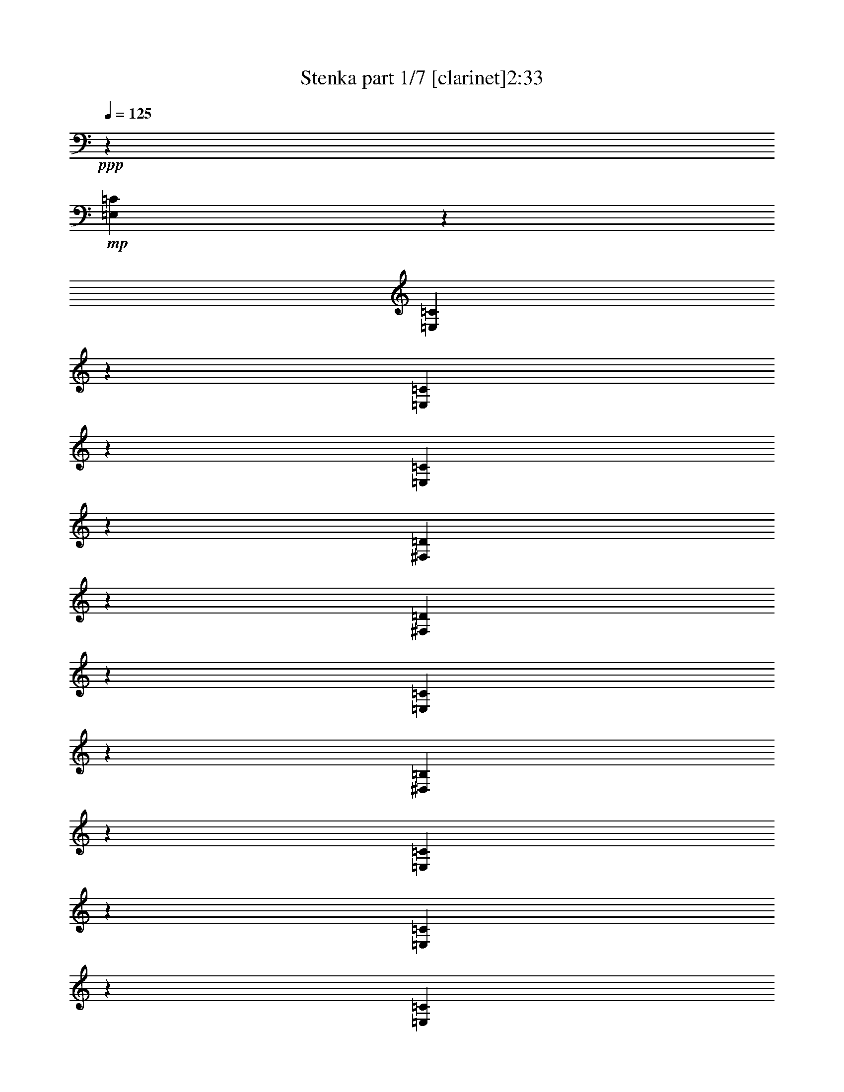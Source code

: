 % Produced with Bruzo's Transcoding Environment 
% Transcribed by : Bruzo 

X:1 
T: Stenka part 1/7 [clarinet]2:33 
Z: Transcribed with BruTE 
L: 1/4 
Q: 125 
K: C 
+ppp+ 
z6879/19048 
+mp+ 
[=E,2513/9524=C2513/9524] 
z8137/19048 
[=E,9917/38096=C9917/38096] 
z2051/4762 
[=E,9783/38096=C9783/38096] 
z16543/38096 
[=E,603/2381=C603/2381] 
z16677/38096 
[^F,4757/19048=D4757/19048] 
z4203/9524 
[^F,9379/38096=D9379/38096] 
z8473/19048 
[=E,9245/38096=C9245/38096] 
z17081/38096 
[^D,4555/19048=B,4555/19048] 
z17215/38096 
[=E,561/2381=C561/2381] 
z4635/9524 
[=E,627/2381=C627/2381] 
z8147/19048 
[=E,9897/38096=C9897/38096] 
z4107/9524 
[=E,9763/38096=C9763/38096] 
z16563/38096 
[^F,2407/9524=D2407/9524] 
z16697/38096 
[^F,4747/19048=D4747/19048] 
z1052/2381 
[=E,9359/38096=C9359/38096] 
z8483/19048 
[^D,9225/38096=B,9225/38096] 
z17101/38096 
[=E,4545/19048=C4545/19048] 
z17235/38096 
[=E,2239/9524=C2239/9524] 
z1160/2381 
[=E,2503/9524=C2503/9524] 
z8157/19048 
[=E,9877/38096=C9877/38096] 
z1028/2381 
[^F,9743/38096=D9743/38096] 
z16583/38096 
[^F,1201/4762=D1201/4762] 
z16717/38096 
[=E,4737/19048=C4737/19048] 
z4213/9524 
[^D,9339/38096=B,9339/38096] 
z8493/19048 
[=E,9205/38096=C9205/38096] 
z17121/38096 
[=E,4535/19048=C4535/19048] 
z17255/38096 
[=E,1117/4762=C1117/4762] 
z4645/9524 
[=E,1249/4762=C1249/4762] 
z8167/19048 
[^F,9857/38096=D9857/38096] 
z4117/9524 
[^F,9723/38096=D9723/38096] 
z16603/38096 
[=E,2397/9524=C2397/9524] 
z16737/38096 
[^D,2293/9524=B,2293/9524=c2293/9524-] 
[=B2337/9524=c2337/9524=A2337/9524-] 
[=A7601/38096] 
z13963/38096 
[=A7805/38096] 
z/8 
[=c6879/19048] 
[=e6047/19048] 
z1779/4762 
[=c3585/9524] 
z11985/38096 
[=B2249/9524] 
z/8 
[=d3903/19048] 
z/8 
[=c2249/9524] 
z/8 
[=B7805/38096] 
z/8 
[=A13163/19048] 
[=G2293/4762] 
[=A2293/9524=B2293/9524-] 
[=B/8=c/8-] 
[=c7715/38096] 
z1731/4762 
[=c3903/19048] 
z/8 
[=e2249/9524] 
z/8 
[=g763/2381] 
z14117/38096 
[=e6037/19048] 
z3563/9524 
[=d2249/9524] 
z/8 
[=f7805/38096] 
z/8 
[=e2249/9524] 
z/8 
[=d3903/19048] 
z/8 
[=e6879/19048] 
[=d7805/38096] 
z/8 
[=c6879/19048] 
[=B3903/19048] 
z/8 
[=A6891/19048] 
z6867/19048 
[=A7805/38096] 
z/8 
[=c2249/9524] 
z/8 
[=e12323/38096] 
z14003/38096 
[=c3047/9524] 
z14137/38096 
[=B3903/19048] 
z/8 
[=d6879/19048] 
[=c2249/9524] 
z/8 
[=B7805/38096] 
z/8 
[=A13163/19048] 
[=G15963/38096] 
[=A/8-] 
[=A350/2381=B350/2381-=c350/2381-] 
[=B/8=c/8-] 
[=c9135/38096] 
z12429/38096 
[=c6879/19048] 
[=e2249/9524] 
z/8 
[=g12437/38096] 
z868/2381 
[=e12303/38096] 
z14023/38096 
[=d7805/38096] 
z/8 
[=d6879/19048] 
[=c3903/19048] 
z/8 
[=B4495/19048] 
z298/2381 
[=A1785/4762] 
z38371/38096 
[=A14011/38096] 
z6157/19048 
[=A6879/19048] 
[=c3903/19048] 
z/8 
[=e6871/19048] 
z6887/19048 
[=c12417/38096] 
z3477/9524 
[=B3903/19048] 
z/8 
[=d6879/19048] 
[=c7805/38096] 
z/8 
[=B6879/19048] 
[=A13163/19048] 
[=G17153/38096] 
[=A2293/9524=B2293/9524-] 
[=B/8=c/8-] 
[=c2341/9524] 
z1525/4762 
[=c6879/19048] 
[=e7805/38096] 
z/8 
[=g13857/38096] 
z12469/38096 
[=e6861/19048] 
z6897/19048 
[=d7805/38096] 
z/8 
[=f2249/9524] 
z/8 
[=e3903/19048] 
z/8 
[=d6879/19048] 
[=e12567/38096] 
[=d6879/19048] 
[=c3903/19048] 
z/8 
[=B4475/19048] 
z601/4762 
[=A890/2381] 
z12085/38096 
[=A2249/9524] 
z/8 
[=c3903/19048] 
z/8 
[=e13971/38096] 
z6177/19048 
[=c13837/38096] 
z12489/38096 
[=B2235/9524] 
z2409/19048 
[=d2249/9524] 
z/8 
[=c7805/38096] 
z/8 
[=B2249/9524] 
z/8 
[=A13163/19048] 
[=G17153/38096] 
[=A2293/9524=B2293/9524-] 
[=B/8=c/8-] 
[=c1803/9524] 
z897/2381 
[=c2249/9524] 
z/8 
[=e7805/38096] 
z/8 
[=g7043/19048] 
z765/2381 
[=e13951/38096] 
z6187/19048 
[=d6879/19048] 
[=d6879/19048] 
[=c3903/19048] 
z/8 
[=B2249/9524] 
z/8 
[=A12357/38096] 
z8 
z8 
z8 
z8 
z8 
z209619/38096 
+f+ 
[=A,13163/19048=A13163/19048] 
+mf+ 
[=A,6879/19048=A6879/19048] 
[=C12567/38096=c12567/38096] 
[=E13163/19048=e13163/19048] 
[=C6879/9524=c6879/9524] 
[=B,12567/38096=B12567/38096] 
[=D6879/19048=d6879/19048] 
[=C1571/4762=c1571/4762] 
[=B,6879/19048=B6879/19048] 
[=A,26325/38096=A26325/38096] 
[=G,13163/19048=G13163/19048] 
[=C26325/38096=c26325/38096] 
[=C6879/19048=c6879/19048] 
[=E1571/4762=e1571/4762] 
[=G26325/38096=g26325/38096] 
[=E13163/19048=e13163/19048] 
[=D6879/19048=d6879/19048] 
[=F6879/19048=f6879/19048] 
[=E12567/38096=e12567/38096] 
[=D6879/19048=d6879/19048] 
[=E1571/4762=e1571/4762] 
[=D6879/19048=d6879/19048] 
[=C12567/38096=c12567/38096] 
[=B,6879/19048=B6879/19048] 
[=A,13163/19048=A13163/19048] 
[=A,6879/19048=A6879/19048] 
[=C12567/38096=c12567/38096] 
[=E13163/19048=e13163/19048] 
[=C26325/38096=c26325/38096] 
[=B,6879/19048=B6879/19048] 
[=D1571/4762=d1571/4762] 
[=C6879/19048=c6879/19048] 
[=B,6879/19048=B6879/19048] 
[=A,26325/38096=A26325/38096] 
[=G,13163/19048=G13163/19048] 
[=C26325/38096=c26325/38096] 
[=C1571/4762=c1571/4762] 
[=E6879/19048=e6879/19048] 
[=G26325/38096=g26325/38096] 
[=E13163/19048=e13163/19048] 
[=D6879/19048=d6879/19048] 
[=D12567/38096=d12567/38096] 
[=C6879/19048=c6879/19048] 
[=B,1571/4762=B1571/4762] 
[=A,28017/38096=A28017/38096] 
z8 
z8 
z8 
z8 
z8 
z207717/38096 
+mp+ 
[=E,4477/19048=C4477/19048] 
z9281/19048 
[=E,5005/19048=C5005/19048] 
z4079/9524 
[=E,9875/38096=C9875/38096] 
z8225/19048 
[=E,9741/38096=C9741/38096] 
z16585/38096 
[=E,4803/19048=C4803/19048] 
z16719/38096 
[=E,592/2381=C592/2381] 
z8427/19048 
[=E,9337/38096=C9337/38096] 
z4247/9524 
[=E,9203/38096=C9203/38096] 
z17123/38096 
[=E,2267/9524=C2267/9524] 
z17257/38096 
[=E,4467/19048=C4467/19048] 
z9291/19048 
[=E,4995/19048=C4995/19048] 
z1021/2381 
[=E,9855/38096=C9855/38096] 
z8235/19048 
[=E,9721/38096=C9721/38096] 
z16605/38096 
[=E,4793/19048=C4793/19048] 
z16739/38096 
[=E,2363/9524=C2363/9524] 
z8437/19048 
[=E,9317/38096=C9317/38096] 
z1063/2381 
[=E,9183/38096=C9183/38096] 
z17143/38096 
[=E,1131/4762=C1131/4762] 
z4617/9524 
[=E,1263/4762=C1263/4762] 
z16221/38096 
[=E,4985/19048=C4985/19048] 
z4089/9524 
[^F,9835/38096=D9835/38096] 
z8245/19048 
[^F,9701/38096=D9701/38096] 
z16625/38096 
[=E,4783/19048=C4783/19048] 
z16759/38096 
[^D,1179/4762=B,1179/4762] 
z8447/19048 
[=E,9297/38096=C9297/38096] 
z4257/9524 
[=E,9163/38096=C9163/38096] 
z17163/38096 
[=E,2257/9524=C2257/9524] 
z2311/4762 
[=E,2521/9524=C2521/9524] 
z16241/38096 
[^F,4975/19048=D4975/19048] 
z2047/4762 
[^F,9815/38096=D9815/38096] 
z8255/19048 
[=E,9681/38096=C9681/38096] 
z16645/38096 
[^D,4773/19048=B,4773/19048] 
z16779/38096 
[=E,2353/9524=C2353/9524] 
z8457/19048 
[=E,9277/38096=C9277/38096] 
z2131/4762 
[=E,9143/38096=C9143/38096] 
z17183/38096 
[=E,563/2381=C563/2381] 
z4627/9524 
[=E,629/2381=C629/2381] 
z16261/38096 
[=E,4965/19048=C4965/19048] 
z4099/9524 
[^D,9795/38096=B,9795/38096] 
z8265/19048 
[^D,9661/38096=B,9661/38096] 
z16665/38096 
[=E,4763/19048=C4763/19048] 
z16799/38096 
[=E,587/2381=C587/2381] 
z8467/19048 
[=E,9257/38096=C9257/38096] 
z4267/9524 
[=E,9123/38096=C9123/38096] 
z17203/38096 
[^F,2247/9524=D2247/9524] 
z1158/2381 
[^F,2511/9524=D2511/9524] 
z16281/38096 
[=E,4955/19048=C4955/19048] 
z1026/2381 
[^D,9775/38096=B,9775/38096] 
z8275/19048 
[=E,9641/38096=C9641/38096] 
z16685/38096 
[=E,4753/19048=C4753/19048] 
z16819/38096 
[=E,2343/9524=C2343/9524] 
z8477/19048 
[=E,9237/38096=C9237/38096] 
z1068/2381 
[^F,9103/38096=D9103/38096] 
z17223/38096 
[^F,1121/4762=D1121/4762] 
z4637/9524 
[=E,1253/4762=C1253/4762] 
z16301/38096 
[^D,4945/19048=B,4945/19048] 
z4109/9524 
[=E,9755/38096=C9755/38096] 
z8285/19048 
[=E,9621/38096=C9621/38096] 
z16705/38096 
[=E,4743/19048=C4743/19048] 
z16839/38096 
[=E,1169/4762=C1169/4762] 
z8487/19048 
[^F,9217/38096=D9217/38096] 
z4277/9524 
[^F,9083/38096=D9083/38096] 
z17243/38096 
[=E,2237/9524=C2237/9524] 
z2321/4762 
[^D,2501/9524=B,2501/9524] 
z16321/38096 
[=E,4935/19048=C4935/19048] 
z2057/4762 
[=E,9735/38096=C9735/38096] 
z8295/19048 
[=E,9601/38096=C9601/38096] 
z16725/38096 
[=E,4733/19048=C4733/19048] 
z16859/38096 
[=E,2333/9524=C2333/9524] 
z8497/19048 
[=E,9197/38096=C9197/38096] 
z2141/4762 
[^D,9063/38096=B,9063/38096] 
z18453/38096 
[^D,10119/38096=B,10119/38096] 
z16207/38096 
[=E,624/2381=C624/2381] 
z16341/38096 
[=E,4925/19048=C4925/19048] 
z4119/9524 
[=E,9715/38096=C9715/38096] 
z8305/19048 
[=E,9581/38096=C9581/38096] 
z16745/38096 
[^F,4723/19048=D4723/19048] 
z16879/38096 
[^F,582/2381=D582/2381] 
z8507/19048 
[=E,9177/38096=C9177/38096] 
z4287/9524 
[^D,9043/38096=B,9043/38096] 
z8 
z8 
z242357/38096 
+mf+ 
[=B,13163/19048=B13163/19048] 
[=B,12567/38096=B12567/38096] 
[=D6879/19048=d6879/19048] 
[^F13163/19048^f13163/19048] 
[=D26325/38096=d26325/38096] 
[^C6879/19048^c6879/19048] 
[=E1571/4762=e1571/4762] 
[=D6879/19048=d6879/19048] 
[^C12567/38096^c12567/38096] 
[=B,13163/19048=B13163/19048] 
[=A,26325/38096=A26325/38096] 
[=D6879/9524=d6879/9524] 
[=D1571/4762=d1571/4762] 
[^F6879/19048^f6879/19048] 
[=A26325/38096=a26325/38096] 
[^F13163/19048^f13163/19048] 
[=E12567/38096=e12567/38096] 
[=G6879/19048=g6879/19048] 
[^F6879/19048^f6879/19048] 
[=E1571/4762=e1571/4762] 
[^F6879/19048^f6879/19048] 
[=E12567/38096=e12567/38096] 
[=D6879/19048=d6879/19048] 
[^C1571/4762^c1571/4762] 
[=B,26325/38096=B26325/38096] 
[=B,6879/19048=B6879/19048] 
[=D6879/19048=d6879/19048] 
[^F13163/19048^f13163/19048] 
[=D26325/38096=d26325/38096] 
[^C1571/4762^c1571/4762] 
[=E6879/19048=e6879/19048] 
[=D6879/19048=d6879/19048] 
[^C12567/38096^c12567/38096] 
[=B,13163/19048=B13163/19048] 
[=A,26325/38096=A26325/38096] 
[=D13163/19048=d13163/19048] 
[=D6879/19048=d6879/19048] 
[^F6879/19048^f6879/19048] 
[=A26325/38096=a26325/38096] 
[^F13163/19048^f13163/19048] 
[=E12215/38096=e12215/38096] 
z66761/38096 
[^F13163/19048^f13163/19048] 
[=B,26325/38096=B26325/38096] 
[=B,6879/19048=B6879/19048] 
[=D1571/4762=d1571/4762] 
[^F6879/9524^f6879/9524] 
[=D26325/38096=d26325/38096] 
[^C1571/4762^c1571/4762] 
[=E6879/19048=e6879/19048] 
[=D12567/38096=d12567/38096] 
[^C6879/19048^c6879/19048] 
[=B,13163/19048=B13163/19048] 
[=A,26325/38096=A26325/38096] 
[=D13163/19048=d13163/19048] 
[=D6879/19048=d6879/19048] 
[^F12567/38096^f12567/38096] 
[=A13163/19048=a13163/19048] 
[^F6879/9524^f6879/9524] 
[=E12567/38096=e12567/38096] 
[=G6879/19048=g6879/19048] 
[^F1571/4762^f1571/4762] 
[=E6879/19048=e6879/19048] 
[^F12567/38096^f12567/38096] 
[=E6879/19048=e6879/19048] 
[=D1571/4762=d1571/4762] 
[^C6879/19048^c6879/19048] 
[=B,26325/38096=B26325/38096] 
[=B,6879/19048=B6879/19048] 
[=D1571/4762=d1571/4762] 
[^F26325/38096^f26325/38096] 
[=D13163/19048=d13163/19048] 
[^C6879/19048^c6879/19048] 
[=E6879/19048=e6879/19048] 
[=D12567/38096=d12567/38096] 
[^C6879/19048^c6879/19048] 
[=B,13163/19048=B13163/19048] 
[=A,26325/38096=A26325/38096] 
[=D13163/19048=d13163/19048] 
[=D6879/19048=d6879/19048] 
[^F12567/38096^f12567/38096] 
[=A13163/19048=a13163/19048] 
[^F26325/38096^f26325/38096] 
+mp+ 
[=B,80167/38096] 
[=B,78977/38096] 
[=D,40083/38096=D40083/38096] 
[^F,38893/38096^F38893/38096] 
[^C80167/38096] 
[^F,38893/38096^F38893/38096] 
+mf+ 
[=D,10021/9524=D10021/9524] 
+mp+ 
[=B,8-] 
[=B,5800/2381] 
z8 
z5/16 

X:2 
T: Stenka part 2/7 [horn]2:33 
Z: Transcribed with BruTE 
L: 1/4 
Q: 125 
K: C 
+ppp+ 
+mp+ 
[=A,3/8=A3/8] 
z1505/4762 
+pp+ 
[=E,14151/38096=E14151/38096] 
z6087/19048 
[=A,14017/38096=A14017/38096] 
z12309/38096 
[=E,6941/19048=E6941/19048] 
z12443/38096 
[=D3437/9524=d3437/9524] 
z1721/4762 
[=A,12423/38096=A12423/38096] 
z13903/38096 
[=C768/2381=c768/2381] 
z14037/38096 
[=G,6077/19048=G6077/19048] 
z3543/9524 
[=A,12019/38096=A12019/38096] 
z7153/19048 
[=E,7133/19048=E7133/19048] 
z3015/9524 
[=A,14131/38096=A14131/38096] 
z6097/19048 
[=E,13997/38096=E13997/38096] 
z12329/38096 
[=D6931/19048=d6931/19048] 
z12463/38096 
[=A,858/2381=A858/2381] 
z3447/9524 
[=C12403/38096=c12403/38096] 
z13923/38096 
[=G,3067/9524=G3067/9524] 
z14057/38096 
[=A,6067/19048=A6067/19048] 
z887/2381 
[=E,11999/38096=E11999/38096] 
z7163/19048 
[=A,7123/19048=A7123/19048] 
z755/2381 
[=E,14111/38096=E14111/38096] 
z6107/19048 
[=D13977/38096=d13977/38096] 
z12349/38096 
[=A,6921/19048=A6921/19048] 
z12483/38096 
[=C3427/9524=c3427/9524] 
z863/2381 
[=G,12383/38096=G12383/38096] 
z13943/38096 
[=A,1531/4762=A1531/4762] 
z14077/38096 
[=E,6057/19048=E6057/19048] 
z3553/9524 
[=A,11979/38096=A11979/38096] 
z7173/19048 
[=E,7113/19048=E7113/19048] 
z3025/9524 
[=D14091/38096=d14091/38096] 
z6117/19048 
[=A,13957/38096=A13957/38096] 
z12369/38096 
[=C6911/19048=c6911/19048] 
z6847/19048 
[=G,12497/38096=G12497/38096] 
z3457/9524 
[=A,12363/38096=A12363/38096] 
z13963/38096 
[=E,3057/9524=E3057/9524] 
z14097/38096 
[=A,6047/19048=A6047/19048] 
z1779/4762 
[=E,3585/9524=E3585/9524] 
z11985/38096 
[=G,7103/19048=G7103/19048] 
z1515/4762 
[=D14071/38096=d14071/38096] 
z6127/19048 
[=A,13937/38096=A13937/38096] 
z12389/38096 
[=G,6901/19048=G6901/19048] 
z6857/19048 
[=C12477/38096=c12477/38096] 
z1731/4762 
[=G,12343/38096=G12343/38096] 
z13983/38096 
[=C763/2381=c763/2381] 
z14117/38096 
[=G,6037/19048=G6037/19048] 
z3563/9524 
[=D895/2381=d895/2381] 
z12005/38096 
[=A,7093/19048=A7093/19048] 
z3035/9524 
[^C9289/38096=d9289/38096] 
z21681/19048 
[=A,6891/19048=A6891/19048] 
z6867/19048 
[=E,12457/38096=E12457/38096] 
z3467/9524 
[=A,12323/38096=A12323/38096] 
z14003/38096 
[=E,3047/9524=E3047/9524] 
z14137/38096 
[=G,6027/19048=G6027/19048] 
z892/2381 
[=D3575/9524=d3575/9524] 
z12025/38096 
[=A,7083/19048=A7083/19048] 
z760/2381 
[=G,14031/38096=G14031/38096] 
z6147/19048 
[=C13897/38096=c13897/38096] 
z12429/38096 
[=G,6881/19048=G6881/19048] 
z6877/19048 
[=C12437/38096=c12437/38096] 
z868/2381 
[=G,12303/38096=G12303/38096] 
z14023/38096 
[=D9787/38096=d9787/38096] 
z95515/38096 
[=A,14011/38096=A14011/38096] 
z6157/19048 
[=E,13877/38096=E13877/38096] 
z12449/38096 
[=A,6871/19048=A6871/19048] 
z6887/19048 
[=E,12417/38096=E12417/38096] 
z3477/9524 
[=G,12283/38096=G12283/38096] 
z14043/38096 
[=D3037/9524=d3037/9524] 
z14177/38096 
[=A,6007/19048=A6007/19048] 
z1789/4762 
[=G,3565/9524=G3565/9524] 
z12065/38096 
[=C7063/19048=c7063/19048] 
z1525/4762 
[=G,13991/38096=G13991/38096] 
z6167/19048 
[=C13857/38096=c13857/38096] 
z12469/38096 
[=G,6861/19048=G6861/19048] 
z6897/19048 
[=D12397/38096=d12397/38096] 
z1741/4762 
[=A,12263/38096=A12263/38096] 
z14063/38096 
[^C9747/38096=d9747/38096] 
z5363/4762 
[=A,890/2381=A890/2381] 
z12085/38096 
[=E,7053/19048=E7053/19048] 
z3055/9524 
[=A,13971/38096=A13971/38096] 
z6177/19048 
[=E,13837/38096=E13837/38096] 
z12489/38096 
[=G,6851/19048=G6851/19048] 
z6907/19048 
[=D12377/38096=d12377/38096] 
z3487/9524 
[=A,12243/38096=A12243/38096] 
z14083/38096 
[=G,3027/9524=G3027/9524] 
z14217/38096 
[=C5987/19048=c5987/19048] 
z897/2381 
[=G,3555/9524=G3555/9524] 
z12105/38096 
[=C7043/19048=c7043/19048] 
z765/2381 
[=G,13951/38096=G13951/38096] 
z6187/19048 
[=D2859/9524=d2859/9524] 
z8 
z8 
z8 
z10939/19048 
+f+ 
[=B,2431/19048] 
+ff+ 
[=E132787/38096] 
z37073/19048 
+f+ 
[=B,2431/19048] 
+ff+ 
[=E132901/38096] 
z74031/38096 
+f+ 
[=B,2431/19048] 
+ff+ 
[=E16627/4762] 
z73917/38096 
+f+ 
[=B,2431/19048] 
+ff+ 
[=E66565/19048] 
z8 
z8 
z8 
z8 
z8 
z30391/4762 
+f+ 
[=B,2431/19048] 
+ff+ 
[=E66485/19048] 
z36981/19048 
+f+ 
[=B,2431/19048] 
+ff+ 
[=E133085/38096] 
z9231/4762 
+f+ 
[=B,2431/19048] 
+ff+ 
[=E133199/38096] 
z73733/38096 
+f+ 
[=B,2431/19048] 
+ff+ 
[=E66657/19048] 
z78481/38096 
+pp+ 
[=A,11997/38096=A11997/38096] 
z1791/4762 
[=E,3561/9524=E3561/9524] 
z6041/19048 
[=A,14109/38096=A14109/38096] 
z1527/4762 
[=E,13975/38096=E13975/38096] 
z12351/38096 
[=A,865/2381=A865/2381] 
z12485/38096 
[=E,6853/19048=E6853/19048] 
z6905/19048 
[=A,12381/38096=A12381/38096] 
z13945/38096 
[=E,6123/19048=E6123/19048] 
z14079/38096 
[=A,757/2381=A757/2381] 
z7107/19048 
[=E,11977/38096=E11977/38096] 
z3587/9524 
[=A,889/2381=A889/2381] 
z6051/19048 
[=E,14089/38096=E14089/38096] 
z3059/9524 
[=A,13955/38096=A13955/38096] 
z12371/38096 
[=E,3455/9524=E3455/9524] 
z856/2381 
[=A,12495/38096=A12495/38096] 
z6915/19048 
[=E,12361/38096=E12361/38096] 
z13965/38096 
[=A,6113/19048=A6113/19048] 
z14099/38096 
[=E,3023/9524=E3023/9524] 
z7117/19048 
[=A,7169/19048=A7169/19048] 
z11987/38096 
[=E,3551/9524=E3551/9524] 
z6061/19048 
[=D14069/38096=d14069/38096] 
z766/2381 
[=A,13935/38096=A13935/38096] 
z12391/38096 
[=C1725/4762=c1725/4762] 
z3429/9524 
[=G,12475/38096=G12475/38096] 
z6925/19048 
[=A,12341/38096=A12341/38096] 
z13985/38096 
[=E,6103/19048=E6103/19048] 
z14119/38096 
[=A,1509/4762=A1509/4762] 
z7127/19048 
[=E,7159/19048=E7159/19048] 
z12007/38096 
[=D1773/4762=d1773/4762] 
z6071/19048 
[=A,14049/38096=A14049/38096] 
z3069/9524 
[=C13915/38096=c13915/38096] 
z12411/38096 
[=G,3445/9524=G3445/9524] 
z1717/4762 
[=C12455/38096=c12455/38096] 
z6935/19048 
[=G,12321/38096=G12321/38096] 
z14005/38096 
[=C6093/19048=c6093/19048] 
z14139/38096 
[=G,3013/9524=G3013/9524] 
z7137/19048 
[=C7149/19048=c7149/19048] 
z12027/38096 
[=C3541/9524=c3541/9524] 
z6081/19048 
[=B,14029/38096=B14029/38096] 
z1537/4762 
[=F13895/38096=f13895/38096] 
z12431/38096 
[=A,860/2381=A860/2381] 
z3439/9524 
[=E,12435/38096=E12435/38096] 
z6945/19048 
[=A,12301/38096=A12301/38096] 
z14025/38096 
[=E,6083/19048=E6083/19048] 
z14159/38096 
[=C752/2381=c752/2381] 
z7147/19048 
[=G,7139/19048=G7139/19048] 
z12047/38096 
[=A,884/2381=A884/2381] 
z6091/19048 
[=G,14009/38096=G14009/38096] 
z3079/9524 
[=A,13875/38096=A13875/38096] 
z12451/38096 
[=E,3435/9524=E3435/9524] 
z861/2381 
[=A,12415/38096=A12415/38096] 
z6955/19048 
[=E,12281/38096=E12281/38096] 
z14045/38096 
[=D6073/19048=d6073/19048] 
z14179/38096 
[=A,3003/9524=A3003/9524] 
z7157/19048 
[=C7129/19048=c7129/19048] 
z12067/38096 
[=G,3531/9524=G3531/9524] 
z6101/19048 
[=A,13989/38096=A13989/38096] 
z771/2381 
[=E,13855/38096=E13855/38096] 
z12471/38096 
[=A,1715/4762=A1715/4762] 
z3449/9524 
[=E,12395/38096=E12395/38096] 
z6965/19048 
[=D12261/38096=d12261/38096] 
z14065/38096 
[=A,6063/19048=A6063/19048] 
z14199/38096 
[=C1499/4762=c1499/4762] 
z7167/19048 
[=G,7119/19048=G7119/19048] 
z12087/38096 
[=C1763/4762=c1763/4762] 
z6111/19048 
[=G,13969/38096=G13969/38096] 
z3089/9524 
[=C13835/38096=c13835/38096] 
z12491/38096 
[=G,3425/9524=G3425/9524] 
z1727/4762 
[=C12375/38096=c12375/38096] 
z6975/19048 
[=C12241/38096=c12241/38096] 
z14085/38096 
[=B,6053/19048=B6053/19048] 
z14219/38096 
[=F14353/38096=f14353/38096] 
z11973/38096 
[=A,7109/19048=A7109/19048] 
z12107/38096 
[=E,3521/9524=E3521/9524] 
z6121/19048 
[=A,13949/38096=A13949/38096] 
z1547/4762 
[=E,13815/38096=E13815/38096] 
z13701/38096 
[=C6245/19048=c6245/19048] 
z3459/9524 
[=G,12355/38096=G12355/38096] 
z6985/19048 
[=A,12221/38096=A12221/38096] 
z14105/38096 
[=G,6043/19048=G6043/19048] 
z14239/38096 
+mf+ 
[=A,14333/38096] 
z11993/38096 
+mp+ 
[=A,7055/38096] 
z6703/38096 
[=C2601/19048] 
z7365/38096 
[=E879/2381] 
z6131/19048 
[=C13929/38096] 
z3099/9524 
[=B,1663/9524] 
z3553/19048 
[=D1795/9524] 
z3289/19048 
[=C5327/38096] 
z7241/38096 
[=B,7045/38096] 
z6713/38096 
[=A,12335/38096] 
z6995/19048 
[=G,12201/38096] 
z14125/38096 
[=C6033/19048] 
z14259/38096 
[=C3585/19048] 
z1647/9524 
[=E5317/38096] 
z7251/38096 
[=G7089/19048] 
z12147/38096 
[=E3511/9524] 
z6141/19048 
[=D3383/19048] 
z437/2381 
[=F3647/19048] 
z5273/38096 
[=E829/4762] 
z3563/19048 
[=D895/4762] 
z3299/19048 
[=E5307/38096] 
z7261/38096 
[=D7025/38096] 
z6733/38096 
[=C1293/9524] 
z7395/38096 
[=B,6891/38096] 
z6867/38096 
[=A,12181/38096] 
z14145/38096 
[=A,1821/9524] 
z5283/38096 
[=C3311/19048] 
z446/2381 
[=E14293/38096] 
z12033/38096 
[=C7079/19048] 
z12167/38096 
[=B,6881/38096] 
z6877/38096 
[=D7409/38096] 
z5159/38096 
[=C3373/19048] 
z1753/9524 
[=B,3637/19048] 
z5293/38096 
[=A,13755/38096] 
z13761/38096 
[=G,6215/19048] 
z1737/4762 
[=C12295/38096] 
z7015/19048 
[=C7399/38096] 
z5169/38096 
[=E421/2381] 
z3511/19048 
[=G6013/19048] 
z14299/38096 
[=E14273/38096] 
z12053/38096 
[=D6995/38096] 
z6763/38096 
[=D2571/19048] 
z7425/38096 
[=C6861/38096] 
z6897/38096 
[=B,7389/38096] 
z5179/38096 
[=A,13869/38096] 
z8 
z8 
z8 
z8 
z8 
z102805/38096 
[=B,80167/38096=B80167/38096=b80167/38096] 
[=B,78977/38096=B78977/38096=b78977/38096] 
[=D40083/38096=d40083/38096] 
[^F38893/38096^f38893/38096] 
[^C80167/38096^c80167/38096] 
[^F38893/38096^f38893/38096] 
[=D10021/9524=d10021/9524] 
[=B,67/16-=B67/16-=b67/16] 
[=B,33/16-=B33/16] 
[=B,39257/19048] 
z8 
z39/16 

X:3 
T: Stenka part 3/7 [flute]2:33 
Z: Transcribed with BruTE 
L: 1/4 
Q: 125 
K: C 
+pp+ 
z8 
z8 
z8 
z8 
z8 
z8 
z8 
z8 
z8 
z8 
z8 
z17547/4762 
+mp+ 
[=A,8385/19048] 
z4793/38096 
+f+ 
[=C/8] 
[=E889/4762] 
z3323/19048 
[=E8489/19048] 
[=E/8] 
[=F2293/9524] 
[=E7981/38096] 
[=D6879/19048] 
[=C12133/38096] 
z106751/38096 
[^G/8] 
[=A3991/19048] 
[=E2293/9524] 
[=E2293/9524] 
[=E26149/38096] 
[=E/8] 
[=F3991/19048] 
[=E2293/9524] 
[=D6879/19048] 
[=C12247/38096] 
z106813/38096 
+pp+ 
[=A,16801/38096] 
z/8 
+f+ 
[=C/8] 
[=E7341/38096] 
z5227/38096 
[=E2271/4762] 
[=E/8] 
[=F7981/38096] 
[=E2293/9524] 
[=D6879/19048] 
[=C6181/19048] 
z26333/9524 
[^G/8] 
+ff+ 
[=A6791/19048=E6791/19048] 
+f+ 
[=F/8] 
[=E16977/38096] 
[=D2293/9524=C2293/9524] 
[=D/8] 
[=C1571/4762] 
[=B,6879/19048] 
[=A,26325/38096] 
+ff+ 
[=A,13163/19048=A13163/19048] 
[=A,6879/19048=A6879/19048] 
[=C12567/38096=c12567/38096] 
[=E13163/19048=e13163/19048] 
[=C6879/9524=c6879/9524] 
[=B,12567/38096=B12567/38096] 
[=D6879/19048=d6879/19048] 
[=C1571/4762=c1571/4762] 
[=B,6879/19048=B6879/19048] 
[=A,26325/38096=A26325/38096] 
[=G,13163/19048=G13163/19048] 
[=C26325/38096=c26325/38096] 
[=C6879/19048=c6879/19048] 
[=E1571/4762=e1571/4762] 
[=G26325/38096=g26325/38096] 
[=E13163/19048=e13163/19048] 
[=D6879/19048=d6879/19048] 
[=F6879/19048=f6879/19048] 
[=E12567/38096=e12567/38096] 
[=D6879/19048=d6879/19048] 
[=E1571/4762=e1571/4762] 
[=D6879/19048=d6879/19048] 
[=C12567/38096=c12567/38096] 
[=B,6879/19048=B6879/19048] 
[=A,13163/19048=A13163/19048] 
[=A,6879/19048=A6879/19048] 
[=C12567/38096=c12567/38096] 
[=E13163/19048=e13163/19048] 
[=C26325/38096=c26325/38096] 
[=B,6879/19048=B6879/19048] 
[=D1571/4762=d1571/4762] 
[=C6879/19048=c6879/19048] 
[=B,6879/19048=B6879/19048] 
[=A,26325/38096=A26325/38096] 
[=G,13163/19048=G13163/19048] 
[=C26325/38096=c26325/38096] 
[=C1571/4762=c1571/4762] 
[=E6879/19048=e6879/19048] 
[=G26325/38096=g26325/38096] 
[=E13163/19048=e13163/19048] 
[=D6879/19048=d6879/19048] 
+f+ 
[=D12567/38096=d12567/38096] 
[=C6879/19048=c6879/19048] 
[=B,1571/4762=B1571/4762] 
[=A,28017/38096=A28017/38096] 
z8 
z8 
z8 
z4000/2381 
+pp+ 
[=A,8401/19048] 
z/8 
+f+ 
[=C/8] 
[=E7295/38096] 
z659/4762 
[=E2271/4762] 
[=E/8] 
[=F3991/19048] 
[=E2293/9524] 
[=D6879/19048] 
[=C3079/9524] 
z13321/4762 
[^G/8] 
[=A7981/38096] 
[=E2293/9524] 
[=E2293/9524] 
[=E13075/19048] 
[=E/8] 
[=F7981/38096] 
[=E2293/9524] 
[=D6879/19048] 
[=C12431/38096] 
z106629/38096 
+pp+ 
[=A,8401/19048] 
z/8 
+f+ 
[=C/8] 
[=E5143/38096] 
z464/2381 
[=E8489/19048] 
[=E/8] 
[=F2293/9524] 
[=E2293/9524] 
[=D12567/38096] 
[=C1717/4762] 
z26287/9524 
[^G/8] 
+ff+ 
[=A6791/19048=E6791/19048] 
+f+ 
[=F/8] 
[=E1527/4762] 
z/8 
[=D2293/9524=C2293/9524] 
[=D/8] 
[=C12567/38096] 
[=B,6879/19048] 
[=A,13209/19048] 
z8 
z8 
z8 
z8 
z8 
z8 
z8 
z8 
z8 
z13808/2381 
[=B,13163/19048=B13163/19048] 
[=B,12567/38096=B12567/38096] 
[=D6879/19048=d6879/19048] 
[^F13163/19048^f13163/19048] 
[=D26325/38096=d26325/38096] 
[^C6879/19048^c6879/19048] 
[=E1571/4762=e1571/4762] 
[=D6879/19048=d6879/19048] 
[^C12567/38096^c12567/38096] 
[=B,13163/19048=B13163/19048] 
[=A,26325/38096=A26325/38096] 
[=D6879/9524=d6879/9524] 
[=D1571/4762=d1571/4762] 
[^F6879/19048^f6879/19048] 
[=A26325/38096=a26325/38096] 
[^F13163/19048^f13163/19048] 
[=E12391/38096=e12391/38096] 
[^F/8=G/8=g/8-] 
[=G6791/19048=g6791/19048^F6791/19048-^f6791/19048-] 
[^F2337/9524=G2337/9524^f2337/9524] 
[=E1549/4762=e1549/4762] 
[^F2293/9524^f2293/9524-=G2293/9524] 
[^F/8^f/8] 
[=E12567/38096=e12567/38096] 
[=D6879/19048=d6879/19048] 
[^C1571/4762^c1571/4762] 
[=B,26325/38096=B26325/38096] 
[=B,6879/19048=B6879/19048] 
[=D6879/19048=d6879/19048] 
[^F13163/19048^f13163/19048] 
[=D26325/38096=d26325/38096] 
[^C1571/4762^c1571/4762] 
[=E6879/19048=e6879/19048] 
[=D6879/19048=d6879/19048] 
[^C12567/38096^c12567/38096] 
[=B,13163/19048=B13163/19048] 
[=A,26325/38096=A26325/38096] 
[=D13163/19048=d13163/19048] 
[=D6879/19048=d6879/19048] 
[^F6879/19048^f6879/19048] 
[=A26325/38096=a26325/38096] 
[^F13163/19048^f13163/19048] 
[=E12215/38096=e12215/38096] 
z66761/38096 
[^F13163/19048^f13163/19048] 
[=B,26325/38096=B26325/38096] 
[=B,6879/19048=B6879/19048] 
[=D1571/4762=d1571/4762] 
[^F6879/9524^f6879/9524] 
[=D26325/38096=d26325/38096] 
[^C1571/4762^c1571/4762] 
[=E6879/19048=e6879/19048] 
[=D12567/38096=d12567/38096] 
[^C6879/19048^c6879/19048] 
[=B,13163/19048=B13163/19048] 
[=A,26325/38096=A26325/38096] 
[=D13163/19048=d13163/19048] 
[=D6879/19048=d6879/19048] 
[^F12567/38096^f12567/38096] 
[=A13163/19048=a13163/19048] 
[^F6879/9524^f6879/9524] 
[=E12391/38096=e12391/38096] 
[^F/8=G/8=g/8-] 
[=G1549/4762=g1549/4762^F1549/4762-^f1549/4762-] 
[^F2337/9524=G2337/9524^f2337/9524] 
[=E6791/19048=e6791/19048] 
[^F12743/38096^f12743/38096=G12743/38096] 
[=E6879/19048=e6879/19048] 
[=D1571/4762=d1571/4762] 
[^C6879/19048^c6879/19048] 
[=B,26325/38096=B26325/38096] 
[=B,6879/19048=B6879/19048] 
[=D1571/4762=d1571/4762] 
[^F26325/38096^f26325/38096] 
[=D13163/19048=d13163/19048] 
[^C6879/19048^c6879/19048] 
[=E6879/19048=e6879/19048] 
[=D12567/38096=d12567/38096] 
[^C6879/19048^c6879/19048] 
[=B,13163/19048=B13163/19048] 
[=A,26325/38096=A26325/38096] 
[=D13163/19048=d13163/19048] 
[=D6879/19048=d6879/19048] 
[^F12567/38096^f12567/38096] 
[=A13163/19048=a13163/19048] 
[^F26325/38096^f26325/38096] 
+mp+ 
[=B,80167/38096] 
[=B,78977/38096] 
[=D,40083/38096=D40083/38096] 
[^F,38893/38096^F38893/38096] 
[^C,80167/38096^C80167/38096] 
[^F,38893/38096^F38893/38096] 
+mf+ 
[=D,10021/9524=D10021/9524] 
+mp+ 
[=B,8-] 
[=B,5800/2381] 
z8 
z5/16 

X:4 
T: Stenka part 4/7 [lute]2:33 
Z: Transcribed with BruTE 
L: 1/4 
Q: 125 
K: C 
+ppp+ 
z8 
z8 
z8 
z8 
z8 
z17875/4762 
+ppp+ 
[=A,26051/38096=E26051/38096=A26051/38096] 
[=A,/8] 
z9271/38096 
[=A,6079/19048=E6079/19048] 
[=A,/8] 
z9405/38096 
[=A,1571/4762=E1571/4762] 
[=A,6599/38096] 
z7159/38096 
[=A,6879/19048=E6879/19048] 
[=A,2637/19048] 
z7293/38096 
[=A,6879/19048=E6879/19048] 
[=G,1285/9524] 
z1857/9524 
[=G,6879/19048=D6879/19048] 
[=E,5005/38096] 
z3781/19048 
[=E,6879/19048=B,6879/19048] 
[=A,4871/38096] 
z7697/38096 
[=A,3433/9524=E3433/9524] 
[=G,/8] 
z4511/19048 
[=G,12407/38096=D12407/38096] 
[=C/8] 
z2289/9524 
[=C12273/38096=G12273/38096] 
[=C/8] 
z9291/38096 
[=C6069/19048=G6069/19048] 
[=C/8] 
z9425/38096 
[=C1571/4762=G1571/4762] 
[=C6579/38096] 
z7179/38096 
[=C6879/19048=G6879/19048] 
[=D2627/19048] 
z7313/38096 
[=D6879/19048=A6879/19048] 
[=D320/2381] 
z931/4762 
[=D6879/19048=A6879/19048] 
[=E758/2381=B758/2381] 
z17/16 
[=A,6925/38096] 
[=A,6879/38096] 
[=A,12387/38096=E12387/38096] 
[=A,7059/38096] 
[=A,6879/38096] 
[=A,12253/38096=E12253/38096] 
[=A,9311/38096] 
z/8 
[=A,6059/19048=E6059/19048] 
[=A,9445/38096] 
z/8 
[=A,1571/4762=E1571/4762] 
[=G,2249/9524] 
z/8 
[=G,6879/19048=D6879/19048] 
[=E,7805/38096] 
z/8 
[=E,6879/19048=B,6879/19048] 
[=A,5689/38096] 
[=A,6879/38096] 
[=A,6879/19048=E6879/19048] 
[=G,6879/38096] 
[=G,711/4762] 
[=G,6879/19048=D6879/19048] 
[=C6879/38096] 
[=C5689/38096] 
[=C3423/9524=G3423/9524] 
[=C6945/38096] 
[=C6879/38096] 
[=C12367/38096=G12367/38096] 
[=C7079/38096] 
[=C6879/38096] 
[=C12233/38096=G12233/38096] 
[=C9331/38096] 
z/8 
[=C12567/38096=G12567/38096] 
[=D6879/19048=A6879/19048] 
[=D6879/19048=A6879/19048] 
[=C1571/4762=G1571/4762] 
[=B,6879/19048^F6879/19048] 
[=A,4875/9524=E4875/9524] 
z33151/38096 
[=A,4945/38096] 
z3811/19048 
[=A,6879/19048=E6879/19048] 
[=A,4811/38096] 
z8947/38096 
[=A,6241/19048=E6241/19048] 
[=A,/8] 
z4541/19048 
[=A,12347/38096=E12347/38096] 
[=A,/8] 
z576/2381 
[=A,12213/38096=E12213/38096] 
[=A,/8] 
z9351/38096 
[=A,6039/19048=E6039/19048] 
[=A,/8] 
z9485/38096 
[=A,6879/19048=E6879/19048] 
[=A,5329/38096] 
z7239/38096 
[=A,6879/19048=E6879/19048] 
[=G,12567/38096=D12567/38096] 
[=G,6879/19048=D6879/19048] 
[=A,1265/9524] 
z1877/9524 
[=A,6879/19048=E6879/19048] 
[=A,4925/38096] 
z3821/19048 
[=A,6879/19048=E6879/19048] 
[=A,4791/38096] 
z8967/38096 
[=A,6231/19048=E6231/19048] 
[=A,/8] 
z4551/19048 
[=A,12327/38096=E12327/38096] 
[=A,/8] 
z2309/9524 
[=A,12193/38096=E12193/38096] 
[=A,/8] 
z9371/38096 
[=A,12567/38096=E12567/38096] 
[=A,3317/19048] 
z1781/9524 
[=A,6879/19048=E6879/19048] 
[=G,13163/19048=D13163/19048] 
[=A,2587/19048] 
z7393/38096 
[=A,6879/19048=E6879/19048] 
[=A,315/2381] 
z941/4762 
[=A,6879/19048=E6879/19048] 
[=A,4905/38096] 
z3831/19048 
[=A,6879/19048=E6879/19048] 
[=A,4771/38096] 
z8987/38096 
[=A,6221/19048=E6221/19048] 
[=A,/8] 
z4561/19048 
[=A,12307/38096=E12307/38096] 
[=A,/8] 
z1157/4762 
[=A,12173/38096=E12173/38096] 
[=A,/8] 
z9391/38096 
[=A,12567/38096=E12567/38096] 
[=G,6879/19048=D6879/19048] 
[=G,6879/19048=D6879/19048] 
[=A,5289/38096] 
z7279/38096 
[=A,6879/19048=E6879/19048] 
[=A,2577/19048] 
z7413/38096 
[=A,6879/19048=E6879/19048] 
[=A,1255/9524] 
z1887/9524 
[=A,6879/19048=E6879/19048] 
[=A,4885/38096] 
z3841/19048 
[=A,13747/38096=E13747/38096] 
[=A,/8] 
z9007/38096 
[=A,6211/19048=E6211/19048] 
[=A,/8] 
z4571/19048 
[=D12567/38096=A12567/38096] 
[=C6879/19048=G6879/19048] 
[=B,1571/4762^F1571/4762] 
[=A,26325/38096=E26325/38096] 
[=A,3297/19048] 
z1791/9524 
[=A,6879/19048=E6879/19048] 
[=A,5269/38096] 
z7299/38096 
[=A,6879/19048=E6879/19048] 
[=A,2567/19048] 
z7433/38096 
[=A,6879/19048=E6879/19048] 
[=A,625/4762] 
z473/2381 
[=A,6879/19048=E6879/19048] 
[=A,4865/38096] 
z3851/19048 
[=A,13727/38096=E13727/38096] 
[=A,/8] 
z9027/38096 
[=A,6201/19048=E6201/19048] 
[=A,/8] 
z4581/19048 
[=A,12567/38096=E12567/38096] 
[=G,6879/19048=D6879/19048] 
[=G,12133/38096=D12133/38096] 
[=A,/8] 
z9431/38096 
[=A,12567/38096=E12567/38096] 
[=A,3287/19048] 
z449/2381 
[=A,6879/19048=E6879/19048] 
[=A,5249/38096] 
z7319/38096 
[=A,6879/19048=E6879/19048] 
[=A,2557/19048] 
z7453/38096 
[=A,6879/19048=E6879/19048] 
[=A,1245/9524] 
z1897/9524 
[=A,6879/19048=E6879/19048] 
[=A,4845/38096] 
z3861/19048 
[=A,13707/38096=E13707/38096] 
[=A,/8] 
z9047/38096 
[=A,1571/4762=E1571/4762] 
[=G,26005/38096=D26005/38096] 
[=A,/8] 
z2329/9524 
[=A,12113/38096=E12113/38096] 
[=A,/8] 
z9451/38096 
[=A,12567/38096=E12567/38096] 
[=A,3277/19048] 
z1801/9524 
[=A,6879/19048=E6879/19048] 
[=A,5229/38096] 
z7339/38096 
[=A,6879/19048=E6879/19048] 
[=A,2547/19048] 
z7473/38096 
[=A,6879/19048=E6879/19048] 
[=A,310/2381] 
z951/4762 
[=A,6879/19048=E6879/19048] 
[=A,4825/38096] 
z8933/38096 
[=A,12567/38096=E12567/38096] 
[=G,6879/19048=D6879/19048] 
[=G,6181/19048=D6181/19048] 
[=A,/8] 
z4601/19048 
[=A,12227/38096=E12227/38096] 
[=A,/8] 
z1167/4762 
[=A,12093/38096=E12093/38096] 
[=A,/8] 
z9471/38096 
[=A,6879/19048=E6879/19048] 
[=A,5343/38096] 
z903/4762 
[=A,6879/19048=E6879/19048] 
[=A,5209/38096] 
z7359/38096 
[=A,6879/19048=E6879/19048] 
[=A,2537/19048] 
z7493/38096 
[=D6879/19048=A6879/19048] 
[=C1571/4762=G1571/4762] 
[=B,6879/19048^F6879/19048] 
[=A,13117/19048=E13117/19048] 
[=A,/8] 
z9087/38096 
[=A,6171/19048=E6171/19048] 
[=A,/8] 
z4611/19048 
[=A,12207/38096=E12207/38096] 
[=A,/8] 
z2339/9524 
[=A,12073/38096=E12073/38096] 
[=A,/8] 
z9491/38096 
[=A,6879/19048=E6879/19048] 
[=G,5323/38096] 
z1811/9524 
[=G,6879/19048=D6879/19048] 
[=E,5189/38096] 
z7379/38096 
[=E,6879/19048=B,6879/19048] 
[=A,2527/19048] 
z7513/38096 
[=A,6879/19048=E6879/19048] 
[=G,615/4762] 
z478/2381 
[=G,6879/19048=D6879/19048] 
[=C4785/38096] 
z8973/38096 
[=C1557/4762=G1557/4762] 
[=C/8] 
z9107/38096 
[=C6161/19048=G6161/19048] 
[=C/8] 
z4621/19048 
[=C12187/38096=G12187/38096] 
[=C/8] 
z586/2381 
[=C1571/4762=G1571/4762] 
[=D1657/9524] 
z3565/19048 
[=D6879/19048=A6879/19048] 
[=D5303/38096] 
z454/2381 
[=D6879/19048=A6879/19048] 
[=E1539/4762=B1539/4762] 
z40339/38096 
[=A,6879/38096] 
[=A,5689/38096] 
[=A,6879/19048=E6879/19048] 
[=A,6879/38096] 
[=A,6879/38096] 
[=A,3109/9524=E3109/9524] 
[=A,3505/19048] 
[=A,6879/38096] 
[=A,6151/19048=E6151/19048] 
[=A,4631/19048] 
z/8 
[=A,12167/38096=E12167/38096] 
[=G,2349/9524] 
z/8 
[=G,1571/4762=D1571/4762] 
[=E,2249/9524] 
z/8 
[=E,6879/19048=B,6879/19048] 
[=A,7805/38096] 
z/8 
[=A,6879/19048=E6879/19048] 
[=G,5689/38096] 
[=G,6879/38096] 
[=G,6879/19048=D6879/19048] 
[=C6879/38096] 
[=C711/4762] 
[=C6879/19048=G6879/19048] 
[=C6879/38096] 
[=C5689/38096] 
[=C13741/38096=G13741/38096] 
[=C431/2381] 
[=C6879/38096] 
[=C776/2381=G776/2381] 
[=C3515/19048] 
[=C6879/38096] 
[=C1571/4762=G1571/4762] 
[=D6879/19048=A6879/19048] 
[=D12567/38096=A12567/38096] 
[=C6879/19048=G6879/19048] 
[=B,1571/4762^F1571/4762] 
[=A,10437/19048=E10437/19048] 
z32967/38096 
[=A,5129/38096] 
z7439/38096 
[=A,6879/19048=E6879/19048] 
[=A,2497/19048] 
z7573/38096 
[=A,6879/19048=E6879/19048] 
[=A,1215/9524] 
z1927/9524 
[=A,13721/38096=E13721/38096] 
[=A,/8] 
z9033/38096 
[=A,3099/9524=E3099/9524] 
[=A,/8] 
z9167/38096 
[=A,6131/19048=E6131/19048] 
[=A,/8] 
z4651/19048 
[=A,12127/38096=E12127/38096] 
[=A,/8] 
z2359/9524 
[=A,1571/4762=E1571/4762] 
[=G,6879/19048=D6879/19048] 
[=G,6879/19048=D6879/19048] 
[=A,5243/38096] 
z1831/9524 
[=A,6879/19048=E6879/19048] 
[=A,5109/38096] 
z7459/38096 
[=A,6879/19048=E6879/19048] 
[=A,2487/19048] 
z7593/38096 
[=A,6879/19048=E6879/19048] 
[=A,605/4762] 
z483/2381 
[=A,13701/38096=E13701/38096] 
[=A,/8] 
z9053/38096 
[=A,1547/4762=E1547/4762] 
[=A,/8] 
z9187/38096 
[=A,6121/19048=E6121/19048] 
[=A,/8] 
z4661/19048 
[=A,12567/38096=E12567/38096] 
[=G,13163/19048=D13163/19048] 
[=A,1637/9524] 
z3605/19048 
[=A,6879/19048=E6879/19048] 
[=A,5223/38096] 
z459/2381 
[=A,6879/19048=E6879/19048] 
[=A,5089/38096] 
z7479/38096 
[=A,6879/19048=E6879/19048] 
[=A,2477/19048] 
z7613/38096 
[=A,6879/19048=E6879/19048] 
[=A,1205/9524] 
z4469/19048 
[=A,12491/38096=E12491/38096] 
[=A,/8] 
z9073/38096 
[=A,3089/9524=E3089/9524] 
[=A,/8] 
z9207/38096 
[=A,1571/4762=E1571/4762] 
[=G,6879/19048=D6879/19048] 
[=G,12087/38096=D12087/38096] 
[=A,/8] 
z2369/9524 
[=A,6879/19048=E6879/19048] 
[=A,2669/19048] 
z3615/19048 
[=A,6879/19048=E6879/19048] 
[=A,5203/38096] 
z1841/9524 
[=A,6879/19048=E6879/19048] 
[=A,5069/38096] 
z7499/38096 
[=A,6879/19048=E6879/19048] 
[=A,2467/19048] 
z7633/38096 
[=A,6879/19048=E6879/19048] 
[=A,300/2381] 
z4479/19048 
[=D1571/4762=A1571/4762] 
[=C6879/19048=G6879/19048] 
[=B,12567/38096^F12567/38096] 
[=A,3245/4762=E3245/4762] 
[=A,/8] 
z4681/19048 
[=A,12567/38096=E12567/38096] 
[=A,6643/38096] 
z7115/38096 
[=A,6879/19048=E6879/19048] 
[=A,2659/19048] 
z3625/19048 
[=A,6879/19048=E6879/19048] 
[=A,5183/38096] 
z923/4762 
[=A,6879/19048=E6879/19048] 
[=A,5049/38096] 
z7519/38096 
[=A,6879/19048=E6879/19048] 
[=A,2457/19048] 
z7653/38096 
[=A,6879/19048=E6879/19048] 
[=A,1195/9524] 
z4489/19048 
[=A,1571/4762=E1571/4762] 
[=G,6879/19048=D6879/19048] 
[=G,3079/9524=D3079/9524] 
[=A,/8] 
z9247/38096 
[=A,6091/19048=E6091/19048] 
[=A,/8] 
z4691/19048 
[=A,12567/38096=E12567/38096] 
[=A,6623/38096] 
z7135/38096 
[=A,6879/19048=E6879/19048] 
[=A,2649/19048] 
z3635/19048 
[=A,6879/19048=E6879/19048] 
[=A,5163/38096] 
z1851/9524 
[=A,6879/19048=E6879/19048] 
[=A,5029/38096] 
z7539/38096 
[=A,6879/19048=E6879/19048] 
[=A,2447/19048] 
z7673/38096 
[=A,6879/19048=E6879/19048] 
[=G,26189/38096=D26189/38096] 
[=A,/8] 
z9133/38096 
[=A,1537/4762=E1537/4762] 
[=A,/8] 
z9267/38096 
[=A,6081/19048=E6081/19048] 
[=A,/8] 
z4701/19048 
[=A,12567/38096=E12567/38096] 
[=A,6603/38096] 
z7155/38096 
[=A,6879/19048=E6879/19048] 
[=A,2639/19048] 
z3645/19048 
[=A,6879/19048=E6879/19048] 
[=A,5143/38096] 
z464/2381 
[=A,6879/19048=E6879/19048] 
[=A,5009/38096] 
z7559/38096 
[=A,6879/19048=E6879/19048] 
[=G,12567/38096=D12567/38096] 
[=G,1717/4762=D1717/4762] 
[=A,/8] 
z4509/19048 
[=A,12411/38096=E12411/38096] 
[=A,/8] 
z9153/38096 
[=A,3069/9524=E3069/9524] 
[=A,/8] 
z9287/38096 
[=A,6071/19048=E6071/19048] 
[=A,/8] 
z4711/19048 
[=A,12567/38096=E12567/38096] 
[=A,6583/38096] 
z7175/38096 
[=A,6879/19048=E6879/19048] 
[=A,2629/19048] 
z3655/19048 
[=D6879/19048=A6879/19048] 
[=C12567/38096=G12567/38096] 
[=B,6879/19048^F6879/19048] 
[=A,13163/19048=E13163/19048] 
[=A,4785/9524=E4785/9524] 
z8 
z8 
z8 
z8 
z8 
z8 
z8 
z8 
z8 
z25235/4762 
[=B,5267/38096] 
z7301/38096 
[=B,6879/19048^F6879/19048] 
[=B,1283/9524] 
z7435/38096 
[=B,6879/19048^F6879/19048] 
[=B,2499/19048] 
z3785/19048 
[=B,6879/19048^F6879/19048] 
[=B,4863/38096] 
z963/4762 
[=B,13725/38096^F13725/38096] 
[=A,/8] 
z9029/38096 
[=A,775/2381=E775/2381] 
[^F,/8] 
z2291/9524 
[^F,12265/38096^C12265/38096] 
[=B,/8] 
z4649/19048 
[=B,12131/38096^F12131/38096] 
[=A,/8] 
z9433/38096 
[=A,12567/38096=E12567/38096] 
[=D1643/9524] 
z3593/19048 
[=D6879/19048=A6879/19048] 
[=D5247/38096] 
z7321/38096 
[=D6879/19048=A6879/19048] 
[=D639/4762] 
z7455/38096 
[=D6879/19048=A6879/19048] 
[=D2489/19048] 
z3795/19048 
[=D6879/19048=A6879/19048] 
[=E4843/38096] 
z1931/9524 
[=E13705/38096=B13705/38096] 
[=E/8] 
z9049/38096 
[=E1571/4762=B1571/4762] 
[^F7049/19048^c7049/19048] 
z38553/38096 
[=B,6879/38096] 
[=B,6879/38096] 
[=B,6879/38096] 
[=B,711/4762] 
[=B,6879/38096] 
[=B,6879/38096] 
[=B,6879/38096] 
[=B,6879/38096] 
[=B,5689/38096] 
[=B,6879/38096] 
[=B,6879/38096] 
[=B,6879/38096] 
[=B,6879/38096] 
[=B,711/4762] 
[=B,6879/38096] 
[=B,6879/38096] 
[=A,6879/38096] 
[=A,5689/38096] 
[=A,6879/38096] 
[=A,6879/38096] 
[^F,6879/38096] 
[^F,6879/38096] 
[^F,711/4762] 
[^F,6879/38096] 
[=B,6879/38096] 
[=B,6879/38096] 
[=B,5689/38096] 
[=B,6879/38096] 
[=A,6879/38096] 
[=A,6879/38096] 
[=A,6879/38096] 
[=A,711/4762] 
[=D6879/38096] 
[=D6879/38096] 
[=D6879/38096] 
[=D5689/38096] 
[=D6879/38096] 
[=D6879/38096] 
[=D6879/38096] 
[=D6879/38096] 
[=D711/4762] 
[=D6879/38096] 
[=D6879/38096] 
[=D6879/38096] 
[=D5689/38096] 
[=D6879/38096] 
[=D6879/38096] 
[=D6879/38096] 
[=E12215/38096=B12215/38096] 
z66761/38096 
[^F13163/19048^c13163/19048] 
[=B,6879/19048^F6879/19048] 
[=B,12567/38096^F12567/38096] 
[=B,6879/19048^F6879/19048] 
[=B,1571/4762^F1571/4762] 
[=B,6879/19048^F6879/19048] 
[=B,6879/19048^F6879/19048] 
[=B,12567/38096^F12567/38096] 
[=B,6879/19048^F6879/19048] 
[=A,1571/4762=E1571/4762] 
[=A,6879/19048=E6879/19048] 
[^F,12567/38096^C12567/38096] 
[^F,6879/19048^C6879/19048] 
[=B,1571/4762^F1571/4762] 
[=B,6879/19048^F6879/19048] 
[=A,6879/19048=E6879/19048] 
[=A,12567/38096=E12567/38096] 
[=D6879/19048=A6879/19048] 
[=D1571/4762=A1571/4762] 
[=D6879/19048=A6879/19048] 
[=D12567/38096=A12567/38096] 
[=D6879/19048=A6879/19048] 
[=D1571/4762=A1571/4762] 
[=D6879/19048=A6879/19048] 
[=D6879/19048=A6879/19048] 
[=E12567/38096=B12567/38096] 
[=E6879/19048=B6879/19048] 
[=E1571/4762=B1571/4762] 
[=E6879/19048=B6879/19048] 
[^F12175/38096^c12175/38096] 
z10119/9524 
[=B,6879/19048^F6879/19048] 
[=B,12567/38096^F12567/38096] 
[=B,6879/19048^F6879/19048] 
[=B,1571/4762^F1571/4762] 
[=B,6879/19048^F6879/19048] 
[=B,12567/38096^F12567/38096] 
[=B,6879/19048^F6879/19048] 
[=B,1571/4762^F1571/4762] 
[=A,6879/19048=E6879/19048] 
[=A,6879/19048=E6879/19048] 
[^F,12567/38096^C12567/38096] 
[^F,6879/19048^C6879/19048] 
[=B,1571/4762^F1571/4762] 
[=B,6879/19048^F6879/19048] 
[=A,12567/38096=E12567/38096] 
[=A,6879/19048=E6879/19048] 
[=D1571/4762=A1571/4762] 
[=D6879/19048=A6879/19048] 
[=D6879/19048=A6879/19048] 
[=D12567/38096=A12567/38096] 
[=D6879/19048=A6879/19048] 
[=D1571/4762=A1571/4762] 
[=D6879/19048=A6879/19048] 
[=D12567/38096=A12567/38096] 
[=E80167/38096=B80167/38096] 
[=E78977/38096=B78977/38096] 
[=D4936/2381=A4936/2381] 
[^C19893/4762^G19893/4762] 
[=B,8-^F8-] 
[=B,171373/38096^F171373/38096] 
z25/4 

X:5 
T: Stenka part 5/7 [drums]2:33 
Z: Transcribed with BruTE 
L: 1/4 
Q: 125 
K: C 
+ppp+ 
z8 
z8 
z8 
z8 
z8 
z59/16 
+ppp+ 
[=A/8^g/8] 
z9/16 
+mp+ 
[=D/8=D/8=G/8] 
z/4 
+ppp+ 
[^c/8] 
z3/16 
+mp+ 
[=D/8=G/8] 
z/4 
+ppp+ 
[^c/8] 
z3/16 
+mp+ 
[=D/8=G/8] 
z/4 
+ppp+ 
[^c/8] 
z/4 
+mp+ 
[=D/8=G/8] 
z3/16 
+ppp+ 
[^c/8] 
z/4 
+mp+ 
[=D/8=G/8] 
z3/16 
+ppp+ 
[^c/8] 
z/4 
+mp+ 
[=D/8=G/8] 
z3/16 
+ppp+ 
[^c/8] 
z/4 
+mp+ 
[=D/8=G/8] 
z3/16 
+ppp+ 
[^c/8] 
z/4 
+mp+ 
[=D/8=G/8^g/8] 
z/4 
+ppp+ 
[^c/8] 
z3/16 
+mp+ 
[=D/8=D/8=G/8] 
z/4 
+ppp+ 
[^c/8] 
z3/16 
+mp+ 
[=D/8=G/8] 
z/4 
+ppp+ 
[^c/8] 
z3/16 
+mp+ 
[=D/8=G/8] 
z/4 
+ppp+ 
[^c/8] 
z3/16 
+mp+ 
[=D/8=G/8] 
z/4 
+ppp+ 
[^c/8] 
z/4 
+mp+ 
[=D/8=G/8] 
z3/16 
+ppp+ 
[^c/8] 
z/4 
+mp+ 
[=D/8=G/8] 
z3/16 
[=D3/16^c3/16] 
[=D3/16^c3/16] 
[=D/8=B,/8] 
z5/4 
[=D3/16=D3/16=G3/16] 
[=D3/16] 
[=D/8^c/8] 
[=D3/16] 
[=D3/16=G3/16] 
[=D3/16] 
[=D/8^c/8] 
[=D3/16] 
[=D3/16=G3/16] 
[=D3/16] 
[=D3/16^c3/16] 
[=D/8] 
[=D3/16=G3/16] 
[=D3/16] 
[=D3/16^c3/16] 
[=D/8] 
[=D3/16=G3/16] 
[=D3/16] 
[=D3/16^c3/16] 
[=D3/16] 
[=D/8=G/8] 
[=D3/16] 
[=D3/16^c3/16] 
[=D3/16] 
[=D/8=G/8] 
[=D3/16] 
[=D3/16^c3/16] 
[=D3/16] 
[=D3/16=G3/16^g3/16] 
[=D/8] 
[=D3/16^c3/16] 
[=D3/16] 
[=D3/16=D3/16=G3/16] 
[=D/8] 
[=D3/16^c3/16] 
[=D3/16] 
[=D3/16=G3/16] 
[=D3/16] 
[=D/8^c/8] 
[=D3/16] 
[=D3/16=G3/16] 
[=D3/16] 
[=D3/16^c3/16] 
[=D/8] 
[=D3/16=G3/16] 
[=D3/16] 
[=D3/16^c3/16] 
[=D/8] 
[=D/8^c/8=a/8] 
z43/16 
[=D/8=D/8] 
z3/16 
+ppp+ 
[^A,/8] 
z/4 
[^c/8] 
z/4 
[^A,/8] 
z3/16 
+mp+ 
[=D/8] 
z/4 
+ppp+ 
[^A,/8] 
z3/16 
[^c/8] 
z/4 
[^A,/8] 
z3/16 
+mp+ 
[=D/8] 
z/4 
+ppp+ 
[^A,/8] 
z3/16 
[^c/8] 
z/4 
[^A,/8] 
z/4 
+mp+ 
[=D/8] 
z3/16 
[=D/8^A,/8] 
z/4 
[=D/8^c/8^g/8] 
z9/16 
[=D/8=D/8] 
z3/16 
+ppp+ 
[^A,/8] 
z/4 
[^c/8] 
z3/16 
[^A,/8] 
z/4 
+mp+ 
[=D/8] 
z/4 
+ppp+ 
[^A,/8] 
z3/16 
[^c/8] 
z/4 
[^A,/8] 
z3/16 
+mp+ 
[=D/8] 
z/4 
+ppp+ 
[^A,/8] 
z3/16 
[^c/8] 
z/4 
[^A,/8] 
z3/16 
+mp+ 
[=D/8] 
z/4 
[=D/8^A,/8] 
z/4 
[=D/8^c/8^g/8] 
z9/16 
[=D/8=D/8] 
z3/16 
+ppp+ 
[^A,/8] 
z/4 
[^c/8] 
z3/16 
[^A,/8] 
z/4 
+mp+ 
[=D/8] 
z3/16 
+ppp+ 
[^A,/8] 
z/4 
[^c/8] 
z/4 
[^A,/8] 
z3/16 
+mp+ 
[=D/8] 
z/4 
+ppp+ 
[^A,/8] 
z3/16 
[^c/8] 
z/4 
[^A,/8] 
z3/16 
+mp+ 
[=D/8] 
z/4 
[=D/8^A,/8] 
z3/16 
[=D/8^c/8^g/8] 
z5/8 
[=D/8=D/8] 
z3/16 
+ppp+ 
[^A,/8] 
z/4 
[^c/8] 
z3/16 
[^A,/8] 
z/4 
+mp+ 
[=D/8] 
z3/16 
+ppp+ 
[^A,/8] 
z/4 
[^c/8] 
z3/16 
[^A,/8] 
z/4 
+mp+ 
[=D/8] 
z/4 
+ppp+ 
[^A,/8] 
z3/16 
[^c/8] 
z/4 
[^A,/8] 
z3/16 
+mp+ 
[=D/8=D/8] 
z/4 
[=D/8^g/8] 
z3/16 
[=D/8=D/8] 
z/4 
+ppp+ 
[^c3/16] 
[^c/8] 
+mp+ 
[=D/8=D/8] 
z/4 
+ppp+ 
[^A,/8] 
z/4 
[^c/8] 
z3/16 
[^A,/8] 
z/4 
+mp+ 
[=D/8] 
z3/16 
+ppp+ 
[^A,/8] 
z/4 
[^c/8] 
z3/16 
[^A,/8] 
z/4 
+mp+ 
[=D/8] 
z3/16 
+ppp+ 
[^A,/8] 
z/4 
[^c/8] 
z/4 
[^A,/8] 
z3/16 
+mp+ 
[=D/8] 
z/4 
[=D/8^A,/8] 
z3/16 
[=D/8^c/8^g/8] 
z9/16 
[=D/8=D/8] 
z/4 
+ppp+ 
[^A,/8] 
z3/16 
[^c/8] 
z/4 
[^A,/8] 
z/4 
+mp+ 
[=D/8] 
z3/16 
+ppp+ 
[^A,/8] 
z/4 
[^c/8] 
z3/16 
[^A,/8] 
z/4 
+mp+ 
[=D/8] 
z3/16 
+ppp+ 
[^A,/8] 
z/4 
[^c/8] 
z3/16 
[^A,/8] 
z/4 
+mp+ 
[=D/8] 
z/4 
[=D/8^A,/8] 
z3/16 
[=D/8^c/8^g/8] 
z9/16 
[=D/8=D/8] 
z/4 
+ppp+ 
[^A,/8] 
z3/16 
[^c/8] 
z/4 
[^A,/8] 
z3/16 
+mp+ 
[=D/8] 
z/4 
+ppp+ 
[^A,/8] 
z/4 
[^c/8] 
z3/16 
[^A,/8] 
z/4 
+mp+ 
[=D/8] 
z3/16 
+ppp+ 
[^A,/8] 
z/4 
[^c/8] 
z3/16 
[^A,/8] 
z/4 
+mp+ 
[=D/8] 
z/4 
[=D/8^A,/8] 
z3/16 
[=D/8^c/8^g/8] 
z9/16 
[=D/8=D/8] 
z/4 
+ppp+ 
[^A,/8] 
z3/16 
[^c/8] 
z/4 
[^A,/8] 
z3/16 
+mp+ 
[=D/8] 
z/4 
+ppp+ 
[^A,/8] 
z/4 
[^c/8] 
z3/16 
[^A,/8] 
z/4 
+mp+ 
[=D/8] 
z3/16 
+ppp+ 
[^A,/8] 
z/4 
[^c/8] 
z3/16 
[^A,/8] 
z/4 
+mp+ 
[=D/8=D/8] 
z3/16 
[=D/8^g/8] 
z/4 
[=D/8=D/8] 
z/4 
+ppp+ 
[^c/8] 
[^c3/16] 
+mp+ 
[=D3/16^A,3/16] 
[=D3/16] 
[=D/8^c/8] 
[=D3/16] 
[=D3/16^A,3/16] 
[=D3/16] 
[=D3/16^c3/16] 
[=D/8] 
[=D3/16^A,3/16] 
[=D3/16] 
[=D3/16^c3/16] 
[=D/8] 
[=D3/16^A,3/16] 
[=D3/16] 
[=D3/16^c3/16] 
[=D3/16] 
[=D/8^A,/8] 
[=D3/16] 
[=D3/16^c3/16] 
[=D3/16] 
[=D/8^A,/8] 
[=D3/16] 
[=D3/16^c3/16] 
[=D3/16] 
[=D3/16^A,3/16] 
[=D/8] 
[=D3/16^c3/16] 
[=D3/16] 
[=D3/16^g3/16] 
[=D/8] 
[=D3/16^c3/16] 
[=D3/16] 
[=D3/16=D3/16] 
[=D3/16] 
[=D/8^c/8] 
[=D3/16] 
[=D3/16^A,3/16] 
[=D3/16] 
[=D/8^c/8] 
[=D3/16] 
[=D3/16^A,3/16] 
[=D3/16] 
[=D3/16^c3/16] 
[=D/8] 
[=D3/16^A,3/16] 
[=D3/16] 
[=D3/16^c3/16] 
[=D/8] 
[=D/8^c/8^A,/8] 
z2 
+ppp+ 
[^c3/16] 
[^c/8] 
[^c3/16] 
[^c3/16] 
+mp+ 
[=D3/16^A,3/16] 
[=D/8] 
[=D3/16^c3/16] 
[=D3/16] 
[=D3/16^A,3/16] 
[=D3/16] 
[=D/8^c/8] 
[=D3/16] 
[=D3/16^A,3/16] 
[=D3/16] 
[=D/8^c/8] 
[=D3/16] 
[=D3/16^A,3/16] 
[=D3/16] 
[=D3/16^c3/16] 
[=D/8] 
[=D3/16^A,3/16] 
[=D3/16] 
[=D3/16^c3/16] 
[=D/8] 
[=D3/16^A,3/16] 
[=D3/16] 
[=D3/16^c3/16] 
[=D3/16] 
[=D/8^A,/8] 
[=D3/16] 
[=D3/16^c3/16] 
[=D3/16] 
[=D/8^g/8] 
[=D3/16] 
[=D3/16^c3/16] 
[=D3/16] 
[=D3/16=D3/16] 
[=D/8] 
[=D3/16^c3/16] 
[=D3/16] 
[=D3/16^A,3/16] 
[=D/8] 
[=D3/16^c3/16] 
[=D3/16] 
[=D3/16^A,3/16] 
[=D3/16] 
[=D/8^c/8] 
[=D3/16] 
[=D3/16^A,3/16] 
[=D3/16] 
[=D/8^c/8] 
[=D3/16] 
[=D/8^c/8=a/8] 
z43/16 
[=D/8=D/8] 
z3/16 
+ppp+ 
[^A,/8] 
z/4 
[^c/8] 
z3/16 
[^A,/8] 
z/4 
+mp+ 
[=D/8] 
z3/16 
+ppp+ 
[^A,/8] 
z/4 
[^c/8] 
z/4 
[^A,/8] 
z3/16 
+mp+ 
[=D/8] 
z/4 
+ppp+ 
[^A,/8] 
z3/16 
[^c/8] 
z/4 
[^A,/8] 
z3/16 
+mp+ 
[=D/8] 
z/4 
[=D/8^A,/8] 
z3/16 
[=D/8^c/8^g/8] 
z5/8 
[=D/8=D/8] 
z3/16 
+ppp+ 
[^A,/8] 
z/4 
[^c/8] 
z3/16 
[^A,/8] 
z/4 
+mp+ 
[=D/8] 
z3/16 
+ppp+ 
[^A,/8] 
z/4 
[^c/8] 
z3/16 
[^A,/8] 
z/4 
+mp+ 
[=D/8] 
z/4 
+ppp+ 
[^A,/8] 
z3/16 
[^c/8] 
z/4 
[^A,/8] 
z3/16 
+mp+ 
[=D/8] 
z/4 
[=D/8^A,/8] 
z3/16 
[=D/8^c/8^g/8] 
z9/16 
[=D/8=D/8] 
z/4 
+ppp+ 
[^A,/8] 
z/4 
[^c/8] 
z3/16 
[^A,/8] 
z/4 
+mp+ 
[=D/8] 
z3/16 
+ppp+ 
[^A,/8] 
z/4 
[^c/8] 
z3/16 
[^A,/8] 
z/4 
+mp+ 
[=D/8] 
z/4 
+ppp+ 
[^A,/8] 
z3/16 
[^c/8] 
z/4 
[^A,/8] 
z3/16 
+mp+ 
[=D/8] 
z/4 
[=D/8^A,/8] 
z3/16 
[=D/8^c/8^g/8] 
z9/16 
[=D/8=D/8] 
z/4 
+ppp+ 
[^A,/8] 
z/4 
[^c/8] 
z3/16 
[^A,/8] 
z/4 
+mp+ 
[=D/8] 
z3/16 
+ppp+ 
[^A,/8] 
z/4 
[^c/8] 
z3/16 
[^A,/8] 
z/4 
+mp+ 
[=D/8] 
z3/16 
+ppp+ 
[^A,/8] 
z/4 
[^c/8] 
z/4 
[^A,/8] 
z3/16 
+mp+ 
[=D/8=D/8] 
z/4 
[=D/8^g/8] 
z3/16 
[=D/8=D/8] 
z/4 
+ppp+ 
[^c3/16] 
[^c/8] 
+mp+ 
[=D/8=D/8] 
z/4 
+ppp+ 
[^A,/8] 
z3/16 
[^c/8] 
z/4 
[^A,/8] 
z/4 
+mp+ 
[=D/8] 
z3/16 
+ppp+ 
[^A,/8] 
z/4 
[^c/8] 
z3/16 
[^A,/8] 
z/4 
+mp+ 
[=D/8] 
z3/16 
+ppp+ 
[^A,/8] 
z/4 
[^c/8] 
z3/16 
[^A,/8] 
z/4 
+mp+ 
[=D/8] 
z/4 
[=D/8^A,/8] 
z3/16 
[=D/8^c/8^g/8] 
z9/16 
[=D/8=D/8] 
z/4 
+ppp+ 
[^A,/8] 
z3/16 
[^c/8] 
z/4 
[^A,/8] 
z3/16 
+mp+ 
[=D/8] 
z/4 
+ppp+ 
[^A,/8] 
z/4 
[^c/8] 
z3/16 
[^A,/8] 
z/4 
+mp+ 
[=D/8] 
z3/16 
+ppp+ 
[^A,/8] 
z/4 
[^c/8] 
z3/16 
[^A,/8] 
z/4 
+mp+ 
[=D/8] 
z3/16 
[=D/8^A,/8] 
z/4 
[=D/8^c/8^g/8] 
z9/16 
[=D/8=D/8] 
z/4 
+ppp+ 
[^A,/8] 
z3/16 
[^c/8] 
z/4 
[^A,/8] 
z3/16 
+mp+ 
[=D/8] 
z/4 
+ppp+ 
[^A,/8] 
z3/16 
[^c/8] 
z/4 
[^A,/8] 
z/4 
+mp+ 
[=D/8] 
z3/16 
+ppp+ 
[^A,/8] 
z/4 
[^c/8] 
z3/16 
[^A,/8] 
z/4 
+mp+ 
[=D/8] 
z3/16 
[=D/8^A,/8] 
z/4 
[=D/8^c/8^g/8] 
z9/16 
[=D/8=D/8] 
z/4 
+ppp+ 
[^A,/8] 
z3/16 
[^c/8] 
z/4 
[^A,/8] 
z3/16 
+mp+ 
[=D/8] 
z/4 
+ppp+ 
[^A,/8] 
z3/16 
[^c/8] 
z/4 
[^A,/8] 
z3/16 
+mp+ 
[=D/8] 
z/4 
+ppp+ 
[^A,/8] 
z/4 
[^c/8] 
z3/16 
[^A,/8] 
z/4 
+mp+ 
[=D/8=D/8] 
z3/16 
[=D/8^g/8] 
z/4 
[=D/8=D/8] 
z3/16 
+ppp+ 
[^c3/16] 
[^c3/16] 
+mp+ 
[=D/8^c/8^A,/8] 
z8 
z37/16 
+ppp+ 
[^c/8] 
z3/16 
[^c3/16] 
[^c3/16] 
+mp+ 
[=D/8^c/8] 
z3/16 
+ppp+ 
[^A,/8] 
z/4 
+mp+ 
[=D/8] 
z3/16 
+ppp+ 
[^A,/8] 
z/4 
+mp+ 
[=D/8] 
z/4 
+ppp+ 
[^A,/8] 
z3/16 
+mp+ 
[=D/8] 
z/4 
+ppp+ 
[^A,/8] 
z3/16 
+mp+ 
[=D/8] 
z/4 
+ppp+ 
[^A,/8] 
z3/16 
+mp+ 
[=D/8] 
z/4 
+ppp+ 
[^A,/8] 
z3/16 
+mp+ 
[=D/8] 
z/4 
+ppp+ 
[^A,/8] 
z/4 
+mp+ 
[=D/8] 
z3/16 
+ppp+ 
[^A,/8] 
z/4 
+mp+ 
[=D/8] 
z3/16 
+ppp+ 
[^A,/8] 
z/4 
+mp+ 
[=D/8] 
z3/16 
+ppp+ 
[^A,/8] 
z/4 
+mp+ 
[=D/8] 
z3/16 
+ppp+ 
[^A,/8] 
z/4 
+mp+ 
[=D/8] 
z/4 
+ppp+ 
[^A,/8] 
z3/16 
+mp+ 
[=D/8] 
z/4 
+ppp+ 
[^A,/8] 
z3/16 
+mp+ 
[=D/8] 
z/4 
+ppp+ 
[^A,/8] 
z3/16 
+mp+ 
[=D/8] 
z/4 
+ppp+ 
[^A,/8] 
z3/16 
+mp+ 
[=D/8] 
z/4 
+ppp+ 
[^A,/8] 
z/4 
+mp+ 
[=D/8] 
z3/16 
+ppp+ 
[^A,/8] 
z/4 
+mp+ 
[=D/8] 
z3/16 
+ppp+ 
[^A,/8] 
z/4 
+mp+ 
[=D/8] 
z3/16 
+ppp+ 
[^A,/8] 
z/4 
+mp+ 
[=D/8] 
z3/16 
+ppp+ 
[^A,/8] 
z/4 
+mp+ 
[=D/8] 
z/4 
+ppp+ 
[^A,/8] 
z3/16 
+mp+ 
[=D/8] 
z/4 
+ppp+ 
[^A,/8] 
z3/16 
+mp+ 
[=D/8] 
z/4 
+ppp+ 
[^A,/8] 
z3/16 
+mp+ 
[=D/8] 
z/4 
+ppp+ 
[^A,/8] 
z3/16 
+mp+ 
[=D/8] 
z/4 
+ppp+ 
[^A,/8] 
z/4 
+mp+ 
[=D/8] 
z3/16 
+ppp+ 
[^A,/8] 
z/4 
+mp+ 
[=D/8] 
z3/16 
+ppp+ 
[^A,/8] 
z/4 
+mp+ 
[=D/8] 
z3/16 
+ppp+ 
[^A,/8] 
z/4 
+mp+ 
[=D/8] 
z3/16 
+ppp+ 
[^A,/8] 
z/4 
+mp+ 
[=D/8] 
z/4 
+ppp+ 
[^A,/8] 
z3/16 
+mp+ 
[=D/8] 
z/4 
[=D/8^A,/8] 
z3/16 
+ppp+ 
[^c/8] 
z9/16 
+mp+ 
[=D/8^c/8] 
z/4 
+ppp+ 
[^A,/8] 
z3/16 
+mp+ 
[=D/8] 
z/4 
+ppp+ 
[^A,/8] 
z/4 
+mp+ 
[=D/8] 
z3/16 
+ppp+ 
[^A,/8] 
z/4 
+mp+ 
[=D/8] 
z3/16 
+ppp+ 
[^A,/8] 
z/4 
+mp+ 
[=D/8] 
z3/16 
+ppp+ 
[^A,/8] 
z/4 
+mp+ 
[=D/8] 
z3/16 
+ppp+ 
[^A,/8] 
z/4 
+mp+ 
[=D/8] 
z/4 
+ppp+ 
[^A,/8] 
z3/16 
+mp+ 
[=D/8] 
z/4 
+ppp+ 
[^A,/8] 
z3/16 
+mp+ 
[=D/8] 
z/4 
+ppp+ 
[^A,/8] 
z3/16 
+mp+ 
[=D/8] 
z/4 
+ppp+ 
[^A,/8] 
z3/16 
+mp+ 
[=D/8] 
z/4 
+ppp+ 
[^A,/8] 
z/4 
+mp+ 
[=D/8] 
z3/16 
+ppp+ 
[^A,/8] 
z/4 
+mp+ 
[=D/8] 
z3/16 
+ppp+ 
[^A,/8] 
z/4 
+mp+ 
[=D/8] 
z3/16 
+ppp+ 
[^A,/8] 
z/4 
+mp+ 
[=D/8] 
z3/16 
+ppp+ 
[^A,/8] 
z/4 
+mp+ 
[=D/8] 
z/4 
+ppp+ 
[^A,/8] 
z3/16 
+mp+ 
[=D/8] 
z/4 
+ppp+ 
[^A,/8] 
z3/16 
+mp+ 
[=D/8] 
z/4 
+ppp+ 
[^A,/8] 
z3/16 
+mp+ 
[=D/8] 
z/4 
+ppp+ 
[^A,/8] 
z3/16 
+mp+ 
[=D/8] 
z/4 
+ppp+ 
[^A,/8] 
z/4 
+mp+ 
[=D/8] 
z3/16 
+ppp+ 
[^A,/8] 
z/4 
+mp+ 
[=D/8] 
z3/16 
+ppp+ 
[^A,/8] 
z/4 
+mp+ 
[=D/8] 
z3/16 
+ppp+ 
[^A,/8] 
z/4 
+mp+ 
[=D/8] 
z/4 
+ppp+ 
[^A,/8] 
z3/16 
+mp+ 
[=D/8] 
z/4 
+ppp+ 
[^A,/8] 
z3/16 
+mp+ 
[=D/8] 
z/4 
+ppp+ 
[^A,/8] 
z3/16 
+mp+ 
[=D/8] 
z/4 
+ppp+ 
[^A,/8] 
z3/16 
+mp+ 
[=D/8] 
z/4 
+ppp+ 
[^A,/8] 
z/4 
+mp+ 
[=D/8] 
z3/16 
+ppp+ 
[^A,/8] 
z/4 
+mp+ 
[=D/8] 
z3/16 
+ppp+ 
[^A,/8] 
z/4 
+mp+ 
[=D/8] 
z3/16 
[=D/8^A,/8] 
z/4 
+ppp+ 
[^c/8] 
z31/16 
+mp+ 
[=D/8^C/8^A,/8^A,/8] 
z43/16 
[=D/8^C/8^A,/8^A,/8] 
z21/8 
[=D/8^C/8^A,/8^A,/8] 
z43/16 
[=D/8^C/8^A,/8^A,/8] 
z21/8 
[=D/8^C/8^A,/8^A,/8] 
z21/8 
[=D/8^C/8^A,/8^A,/8] 
z43/16 
[=D/8^C/8^A,/8^A,/8] 
z21/8 
+ppp+ 
[=B,3/16] 
[=B,3/16] 
[=B,3/16] 
[=B,/8] 
[^c3/16] 
[^c3/16] 
[^c3/16] 
[^c3/16] 
+mp+ 
[=D/8^A,/8] 
[=D3/16] 
[=D3/16^c3/16] 
[=D3/16] 
[=D/8^A,/8] 
[=D3/16] 
[=D3/16^c3/16] 
[=D3/16] 
[=D3/16^A,3/16] 
[=D/8] 
[=D3/16^c3/16] 
[=D3/16] 
[=D3/16^A,3/16] 
[=D/8] 
[=D3/16^c3/16] 
[=D3/16] 
[=D3/16^A,3/16] 
[=D3/16] 
[=D/8^c/8] 
[=D3/16] 
[=D3/16^A,3/16] 
[=D3/16] 
[=D/8^c/8] 
[=D3/16] 
[=D3/16^A,3/16] 
[=D3/16] 
[=D3/16^c3/16] 
[=D/8] 
[=D3/16^g3/16] 
[=D3/16] 
[=D3/16^c3/16] 
[=D/8] 
[=D3/16=D3/16] 
[=D3/16] 
[=D3/16^c3/16] 
[=D3/16] 
[=D/8^A,/8] 
[=D3/16] 
[=D3/16^c3/16] 
[=D3/16] 
[=D/8^A,/8] 
[=D3/16] 
[=D3/16^c3/16] 
[=D3/16] 
[=D3/16^A,3/16] 
[=D/8] 
[=D3/16^c3/16] 
[=D3/16] 
[=D/8^c/8^A,/8] 
z31/16 
+ppp+ 
[^c3/16] 
[^c3/16] 
[^c3/16] 
[^c/8] 
+mp+ 
[=D3/16^A,3/16] 
[=D3/16] 
[=D3/16^c3/16] 
[=D/8] 
[=D3/16^A,3/16] 
[=D3/16] 
[=D3/16^c3/16] 
[=D3/16] 
[=D/8^A,/8] 
[=D3/16] 
[=D3/16^c3/16] 
[=D3/16] 
[=D3/16^A,3/16] 
[=D/8] 
[=D3/16^c3/16] 
[=D3/16] 
[=D3/16^A,3/16] 
[=D/8] 
[=D3/16^c3/16] 
[=D3/16] 
[=D3/16^A,3/16] 
[=D3/16] 
[=D/8^c/8] 
[=D3/16] 
[=D3/16^A,3/16] 
[=D3/16] 
[=D/8^c/8] 
[=D3/16] 
[=D3/16^g3/16] 
[=D3/16] 
[=D3/16^c3/16] 
[=D/8] 
[=D3/16=D3/16] 
[=D3/16] 
[=D3/16^c3/16] 
[=D/8] 
[=D3/16^A,3/16] 
[=D3/16] 
[=D3/16^c3/16] 
[=D3/16] 
[=D/8^A,/8] 
[=D3/16] 
[=D3/16^c3/16] 
[=D3/16] 
[=D/8^A,/8] 
[=D3/16] 
[=D3/16^c3/16] 
[=D3/16] 
+ppp+ 
[^c3/16] 
[^c/8] 
[^d3/16] 
[^d3/16] 
[=B,3/16] 
[=B,/8] 
[^c3/16] 
[^c3/16] 
[^d3/16] 
[^d3/16] 
[=B,/8] 
[=B,3/16] 
+mp+ 
[=D3/16] 
[=D3/16] 
[=D/8] 
[=D3/16] 
[=D3/16^A,3/16] 
[=D3/16] 
[=D3/16^c3/16] 
[=D/8] 
[=D3/16^A,3/16] 
[=D3/16] 
[=D3/16^c3/16] 
[=D/8] 
[=D3/16^A,3/16] 
[=D3/16] 
[=D3/16^c3/16] 
[=D3/16] 
[=D/8^A,/8] 
[=D3/16] 
[=D3/16^c3/16] 
[=D3/16] 
[=D/8^A,/8] 
[=D3/16] 
[=D3/16^c3/16] 
[=D3/16] 
[=D3/16^A,3/16] 
[=D/8] 
[=D3/16^c3/16] 
[=D3/16] 
[=D3/16^A,3/16] 
[=D/8] 
[=D3/16^c3/16] 
[=D3/16] 
[=D3/16^g3/16] 
[=D3/16] 
[=D/8^c/8] 
[=D3/16] 
[=D3/16=D3/16] 
[=D3/16] 
[=D/8^c/8] 
[=D3/16] 
[=D3/16^A,3/16] 
[=D3/16] 
[=D3/16^c3/16] 
[=D/8] 
[=D3/16^A,3/16] 
[=D3/16] 
[=D3/16^c3/16] 
[=D/8] 
[=D3/16^A,3/16] 
[=D3/16] 
[=D3/16^c3/16] 
[=D3/16] 
[=D/8^c/8^A,/8] 
z31/16 
+ppp+ 
[^c3/16] 
[^c/8] 
[^c3/16] 
[^c3/16] 
+mp+ 
[=D3/16^A,3/16] 
[=D3/16] 
[=D/8^c/8] 
[=D3/16] 
[=D3/16^A,3/16] 
[=D3/16] 
[=D/8^c/8] 
[=D3/16] 
[=D3/16^A,3/16] 
[=D3/16] 
[=D3/16^c3/16] 
[=D/8] 
[=D3/16^A,3/16] 
[=D3/16] 
[=D3/16^c3/16] 
[=D/8] 
[=D3/16^A,3/16] 
[=D3/16] 
[=D3/16^c3/16] 
[=D3/16] 
[=D/8^A,/8] 
[=D3/16] 
[=D3/16^c3/16] 
[=D3/16] 
[=D/8^A,/8] 
[=D3/16] 
[=D3/16^c3/16] 
[=D3/16] 
[=D3/16^g3/16] 
[=D/8] 
[=D3/16^c3/16] 
[=D3/16] 
[=D3/16=D3/16] 
[=D/8] 
[=D3/16^c3/16] 
[=D3/16] 
[=D3/16^A,3/16] 
[=D3/16] 
[=D/8^c/8] 
[=D3/16] 
[=D3/16^A,3/16] 
[=D3/16] 
[=D/8^c/8] 
[=D3/16] 
[=D3/16^A,3/16] 
[=D3/16] 
[=D3/16^c3/16] 
[=D/8] 
[=D/8^g/8] 
z2 
[=D/8^g/8] 
z31/16 
[=D/8^g/8] 
z31/16 
[=D/8^g/8] 
z65/16 
[=D/8^g/8] 
z8 
z8 
z43/16 

X:6 
T: Stenka part 6/7 [theorbo]2:33 
Z: Transcribed with BruTE 
L: 1/4 
Q: 125 
K: C 
+ppp+ 
z8 
z8 
z8 
z8 
z8 
z17875/4762 
+ppp+ 
[=A13163/19048] 
+ppp+ 
[=A14011/38096] 
z6157/19048 
[=A13877/38096] 
z12449/38096 
[=A6871/19048] 
z6887/19048 
[=A12417/38096] 
z3477/9524 
[=G12283/38096] 
z14043/38096 
[=d3037/9524] 
z14177/38096 
[=A6007/19048] 
z1789/4762 
[=G3565/9524] 
z12065/38096 
[=c7063/19048] 
z1525/4762 
[=c13991/38096] 
z6167/19048 
[=c13857/38096] 
z12469/38096 
[=c6861/19048] 
z6897/19048 
[=d12397/38096] 
z1741/4762 
[=d12263/38096] 
z14063/38096 
[=e12567/38096] 
[=d6879/19048] 
[=c1571/4762] 
[=B6879/19048] 
[=A6879/19048] 
[=A12567/38096] 
[=A6879/19048] 
[=A1571/4762] 
[=A6879/19048] 
[=A12567/38096] 
[=A6879/19048] 
[=A1571/4762] 
[=G6879/19048] 
[=G6879/19048] 
[=E12567/38096] 
[=E6879/19048] 
[=A1571/4762] 
[=A6879/19048] 
[=G12567/38096] 
[=G6879/19048] 
[=c1571/4762] 
[=c6879/19048] 
[=c6879/19048] 
[=c12567/38096] 
[=c6879/19048] 
[=c1571/4762] 
[=c6879/19048] 
[=c12567/38096] 
[=d6879/19048] 
[=d6879/19048] 
[=c1571/4762] 
[=B6879/19048] 
+ppp+ 
[=A4875/9524] 
z33151/38096 
+ppp+ 
[=A12567/38096] 
[=A6879/19048] 
[=A6879/19048] 
[=A1571/4762] 
[=A6879/19048] 
[=A12567/38096] 
[=A6879/19048] 
[=A1571/4762] 
[=A6879/19048] 
[=A12567/38096] 
[=A6879/19048] 
[=A6879/19048] 
[=A1571/4762] 
[=A6879/19048] 
[=G12567/38096] 
[=G6879/19048] 
[=A1571/4762] 
[=A6879/19048] 
[=A12567/38096] 
[=A6879/19048] 
[=A6879/19048] 
[=A1571/4762] 
[=A6879/19048] 
[=A12567/38096] 
[=A6879/19048] 
[=A1571/4762] 
[=A6879/19048] 
[=A12567/38096] 
[=A6879/19048] 
[=A6879/19048] 
[=G13163/19048] 
[=A12567/38096] 
[=A6879/19048] 
[=A1571/4762] 
[=A6879/19048] 
[=A12567/38096] 
[=A6879/19048] 
[=A6879/19048] 
[=A1571/4762] 
[=A6879/19048] 
[=A12567/38096] 
[=A6879/19048] 
[=A1571/4762] 
[=A6879/19048] 
[=A12567/38096] 
[=G6879/19048] 
[=G6879/19048] 
[=A1571/4762] 
[=A6879/19048] 
[=A12567/38096] 
[=A6879/19048] 
[=A1571/4762] 
[=A6879/19048] 
[=A12567/38096] 
[=A6879/19048] 
[=A6879/19048] 
[=A1571/4762] 
[=A6879/19048] 
[=d12567/38096] 
[=c6879/19048] 
[=B1571/4762] 
[=A26325/38096] 
[=A6879/19048] 
[=A6879/19048] 
[=A1571/4762] 
[=A6879/19048] 
[=A12567/38096] 
[=A6879/19048] 
[=A1571/4762] 
[=A6879/19048] 
[=A12567/38096] 
[=A6879/19048] 
[=A6879/19048] 
[=A1571/4762] 
[=A6879/19048] 
[=A12567/38096] 
[=G6879/19048] 
[=G1571/4762] 
[=A6879/19048] 
[=A12567/38096] 
[=A6879/19048] 
[=A6879/19048] 
[=A1571/4762] 
[=A6879/19048] 
[=A12567/38096] 
[=A6879/19048] 
[=A1571/4762] 
[=A6879/19048] 
[=A12567/38096] 
[=A6879/19048] 
[=A6879/19048] 
[=A1571/4762] 
[=G26325/38096] 
[=A6879/19048] 
[=A1571/4762] 
[=A6879/19048] 
[=A12567/38096] 
[=A6879/19048] 
[=A6879/19048] 
[=A1571/4762] 
[=A6879/19048] 
[=A12567/38096] 
[=A6879/19048] 
[=A1571/4762] 
[=A6879/19048] 
[=A6879/19048] 
[=A12567/38096] 
[=G6879/19048] 
[=G1571/4762] 
[=A6879/19048] 
[=A12567/38096] 
[=A6879/19048] 
[=A1571/4762] 
[=A6879/19048] 
[=A6879/19048] 
[=A12567/38096] 
[=A6879/19048] 
[=A1571/4762] 
[=A6879/19048] 
[=A12567/38096] 
[=d6879/19048] 
[=c1571/4762] 
[=B6879/19048] 
[=A26325/38096] 
[=A6879/19048] 
[=A1571/4762] 
[=A6879/19048] 
[=A12567/38096] 
[=A6879/19048] 
[=A1571/4762] 
[=A6879/19048] 
[=A6879/19048] 
[=G12567/38096] 
[=G6879/19048] 
[=E1571/4762] 
[=E6879/19048] 
[=A12567/38096] 
[=A6879/19048] 
[=G1571/4762] 
[=G6879/19048] 
[=c6879/19048] 
[=c12567/38096] 
[=c6879/19048] 
[=c1571/4762] 
[=c6879/19048] 
[=c12567/38096] 
[=c6879/19048] 
[=c1571/4762] 
[=d6879/19048] 
[=d6879/19048] 
[=d12567/38096] 
[=d6879/19048] 
[=e1539/4762] 
z40339/38096 
[=A1571/4762] 
[=A6879/19048] 
[=A6879/19048] 
[=A12567/38096] 
[=A6879/19048] 
[=A1571/4762] 
[=A6879/19048] 
[=A12567/38096] 
[=G6879/19048] 
[=G1571/4762] 
[=E6879/19048] 
[=E6879/19048] 
[=A12567/38096] 
[=A6879/19048] 
[=G1571/4762] 
[=G6879/19048] 
[=c12567/38096] 
[=c6879/19048] 
[=c1571/4762] 
[=c6879/19048] 
[=c6879/19048] 
[=c12567/38096] 
[=c6879/19048] 
[=c1571/4762] 
[=d6879/19048] 
[=d12567/38096] 
[=c6879/19048] 
[=B1571/4762] 
[=A13731/38096] 
z20055/19048 
[=A1571/4762] 
[=A6879/19048] 
[=A12567/38096] 
[=A6879/19048] 
[=A1571/4762] 
[=A6879/19048] 
[=A6879/19048] 
[=A12567/38096] 
[=A6879/19048] 
[=A1571/4762] 
[=A6879/19048] 
[=A12567/38096] 
[=A6879/19048] 
[=A1571/4762] 
[=G6879/19048] 
[=G6879/19048] 
[=A12567/38096] 
[=A6879/19048] 
[=A1571/4762] 
[=A6879/19048] 
[=A12567/38096] 
[=A6879/19048] 
[=A1571/4762] 
[=A6879/19048] 
[=A6879/19048] 
[=A12567/38096] 
[=A6879/19048] 
[=A1571/4762] 
[=A6879/19048] 
[=A12567/38096] 
[=G13163/19048] 
[=A6879/19048] 
[=A6879/19048] 
[=A12567/38096] 
[=A6879/19048] 
[=A1571/4762] 
[=A6879/19048] 
[=A12567/38096] 
[=A6879/19048] 
[=A6879/19048] 
[=A1571/4762] 
[=A6879/19048] 
[=A12567/38096] 
[=A6879/19048] 
[=A1571/4762] 
[=G6879/19048] 
[=G12567/38096] 
[=A6879/19048] 
[=A6879/19048] 
[=A1571/4762] 
[=A6879/19048] 
[=A12567/38096] 
[=A6879/19048] 
[=A1571/4762] 
[=A6879/19048] 
[=A12567/38096] 
[=A6879/19048] 
[=A6879/19048] 
[=d1571/4762] 
[=c6879/19048] 
[=B12567/38096] 
[=A13163/19048] 
[=A6879/19048] 
[=A12567/38096] 
[=A6879/19048] 
[=A6879/19048] 
[=A1571/4762] 
[=A6879/19048] 
[=A12567/38096] 
[=A6879/19048] 
[=A1571/4762] 
[=A6879/19048] 
[=A12567/38096] 
[=A6879/19048] 
[=A6879/19048] 
[=A1571/4762] 
[=G6879/19048] 
[=G12567/38096] 
[=A6879/19048] 
[=A1571/4762] 
[=A6879/19048] 
[=A12567/38096] 
[=A6879/19048] 
[=A6879/19048] 
[=A1571/4762] 
[=A6879/19048] 
[=A12567/38096] 
[=A6879/19048] 
[=A1571/4762] 
[=A6879/19048] 
[=A12567/38096] 
[=A6879/19048] 
[=G13163/19048] 
[=A6879/19048] 
[=A12567/38096] 
[=A6879/19048] 
[=A1571/4762] 
[=A6879/19048] 
[=A12567/38096] 
[=A6879/19048] 
[=A6879/19048] 
[=A1571/4762] 
[=A6879/19048] 
[=A12567/38096] 
[=A6879/19048] 
[=A1571/4762] 
[=A6879/19048] 
[=G12567/38096] 
[=G6879/19048] 
[=A6879/19048] 
[=A1571/4762] 
[=A6879/19048] 
[=A12567/38096] 
[=A6879/19048] 
[=A1571/4762] 
[=A6879/19048] 
[=A12567/38096] 
[=A6879/19048] 
[=A6879/19048] 
[=A1571/4762] 
[=d6879/19048] 
[=c12567/38096] 
[=B6879/19048] 
[=A13163/19048] 
[=A4785/9524] 
z8 
z99681/38096 
[=A26325/38096] 
[=e13163/19048] 
[=a26325/38096] 
[=e13163/19048] 
[=d26325/38096] 
[=A13163/19048] 
[=c6879/9524] 
[=G26325/38096] 
[=A13163/19048] 
[=e26325/38096] 
[=a13163/19048] 
[=e26325/38096] 
[=d13163/19048] 
[=A26325/38096] 
[=c13163/19048] 
[=G6879/9524] 
[=c26325/38096] 
[=g13163/19048] 
[=c'26325/38096] 
[=g13163/19048] 
[=f26325/38096] 
[=c'13163/19048] 
[=b26325/38096] 
[=f13163/19048] 
[=A6879/9524] 
[=e26325/38096] 
[=a13163/19048] 
[=e26325/38096] 
[=d13163/19048] 
[=G6879/19048] 
[=B12567/38096] 
[=A6879/19048] 
[=A1571/4762] 
[=E26325/38096] 
[=A13163/19048] 
[=e6879/9524] 
[=a26325/38096] 
[=e13163/19048] 
[=d26325/38096] 
[=A13163/19048] 
[=c26325/38096] 
[=G13163/19048] 
[=A26325/38096] 
[=e13163/19048] 
[=a6879/9524] 
[=e26325/38096] 
[=d13163/19048] 
[=A26325/38096] 
[=c13163/19048] 
[=G26325/38096] 
[=c13163/19048] 
[=g26325/38096] 
[=c'13163/19048] 
[=g6879/9524] 
[=f26325/38096] 
[=c'13163/19048] 
[=b26325/38096] 
[=f13163/19048] 
[=A26325/38096] 
[=e13163/19048] 
[=a26325/38096] 
[=e6879/9524] 
[=d13163/19048] 
[=G12567/38096] 
[=B6879/19048] 
[=A1571/4762] 
[=A6879/19048] 
[=G26325/38096] 
[=A14333/38096] 
z8 
z8 
z223309/38096 
[=B1571/4762] 
[=B6879/19048] 
[=B12567/38096] 
[=B6879/19048] 
[=B1571/4762] 
[=B6879/19048] 
[=B12567/38096] 
[=B6879/19048] 
[=A6879/19048] 
[=A1571/4762] 
[^F6879/19048] 
[^F12567/38096] 
[=B6879/19048] 
[=B1571/4762] 
[=A6879/19048] 
[=A12567/38096] 
[=d6879/19048] 
[=d6879/19048] 
[=d1571/4762] 
[=d6879/19048] 
[=d12567/38096] 
[=d6879/19048] 
[=d1571/4762] 
[=d6879/19048] 
[=e12567/38096] 
[=e6879/19048] 
[=e6879/19048] 
[=e1571/4762] 
[^f7049/19048] 
z38553/38096 
[=B6879/19048] 
[=B12567/38096] 
[=B6879/19048] 
[=B6879/19048] 
[=B1571/4762] 
[=B6879/19048] 
[=B12567/38096] 
[=B6879/19048] 
[=A1571/4762] 
[=A6879/19048] 
[^F6879/19048] 
[^F12567/38096] 
[=B6879/19048] 
[=B1571/4762] 
[=A6879/19048] 
[=A12567/38096] 
[=d6879/19048] 
[=d1571/4762] 
[=d6879/19048] 
[=d6879/19048] 
[=d12567/38096] 
[=d6879/19048] 
[=d1571/4762] 
[=d6879/19048] 
[=e12215/38096] 
z66761/38096 
[^f13163/19048] 
[=B6879/19048] 
[=B12567/38096] 
[=B6879/19048] 
[=B1571/4762] 
[=B6879/19048] 
[=B6879/19048] 
[=B12567/38096] 
[=B6879/19048] 
[=A1571/4762] 
[=A6879/19048] 
[^F12567/38096] 
[^F6879/19048] 
[=B1571/4762] 
[=B6879/19048] 
[=A6879/19048] 
[=A12567/38096] 
[=d6879/19048] 
[=d1571/4762] 
[=d6879/19048] 
[=d12567/38096] 
[=d6879/19048] 
[=d1571/4762] 
[=d6879/19048] 
[=d6879/19048] 
[=e12567/38096] 
[=e6879/19048] 
[=e1571/4762] 
[=e6879/19048] 
[^f12175/38096] 
z10119/9524 
[=B6879/19048] 
[=B12567/38096] 
[=B6879/19048] 
[=B1571/4762] 
[=B6879/19048] 
[=B12567/38096] 
[=B6879/19048] 
[=B1571/4762] 
[=A6879/19048] 
[=A6879/19048] 
[^F12567/38096] 
[^F6879/19048] 
[=B1571/4762] 
[=B6879/19048] 
[=A12567/38096] 
[=A6879/19048] 
[=d1571/4762] 
[=d6879/19048] 
[=d6879/19048] 
[=d12567/38096] 
[=d6879/19048] 
[=d1571/4762] 
[=d6879/19048] 
[=d12567/38096] 
[=e80167/38096] 
[=e78977/38096] 
[=d4936/2381] 
[^c19893/4762] 
[=B8-] 
[=B171373/38096] 
z25/4 

X:7 
T: Stenka part 7/7 [harp]2:33 
Z: Transcribed with BruTE 
L: 1/4 
Q: 125 
K: C 
+ppp+ 
z8 
z8 
z8 
z8 
z8 
z17875/4762 
+pp+ 
[=A,26051/38096=E26051/38096=A26051/38096] 
[=A,/8] 
z9271/38096 
[=A,6079/19048=E6079/19048] 
[=A,/8] 
z9405/38096 
[=A,1571/4762=E1571/4762] 
[=A,6599/38096] 
z7159/38096 
[=A,6879/19048=E6879/19048] 
[=A,2637/19048] 
z7293/38096 
[=A,6879/19048=E6879/19048] 
[=G,1285/9524] 
z1857/9524 
[=G,6879/19048=D6879/19048] 
[=E,5005/38096] 
z3781/19048 
[=E,6879/19048=B,6879/19048] 
[=A,4871/38096] 
z7697/38096 
[=A,3433/9524=E3433/9524] 
[=G,/8] 
z4511/19048 
[=G,12407/38096=D12407/38096] 
[=C/8] 
z2289/9524 
[=C12273/38096=G12273/38096] 
[=C/8] 
z9291/38096 
[=C6069/19048=G6069/19048] 
[=C/8] 
z9425/38096 
[=C1571/4762=G1571/4762] 
[=C6579/38096] 
z7179/38096 
[=C6879/19048=G6879/19048] 
[=D2627/19048] 
z7313/38096 
[=D6879/19048=A6879/19048] 
[=D320/2381] 
z931/4762 
[=D6879/19048=A6879/19048] 
[=E758/2381=B758/2381] 
z17/16 
[=A,6925/38096] 
[=A,6879/38096] 
[=A,12387/38096=E12387/38096] 
[=A,7059/38096] 
[=A,6879/38096] 
[=A,12253/38096=E12253/38096] 
[=A,9311/38096] 
z/8 
[=A,6059/19048=E6059/19048] 
[=A,9445/38096] 
z/8 
[=A,1571/4762=E1571/4762] 
[=G,2249/9524] 
z/8 
[=G,6879/19048=D6879/19048] 
[=E,7805/38096] 
z/8 
[=E,6879/19048=B,6879/19048] 
[=A,5689/38096] 
[=A,6879/38096] 
[=A,6879/19048=E6879/19048] 
[=G,6879/38096] 
[=G,711/4762] 
[=G,6879/19048=D6879/19048] 
[=C6879/38096] 
[=C5689/38096] 
[=C3423/9524=G3423/9524] 
[=C6945/38096] 
[=C6879/38096] 
[=C12367/38096=G12367/38096] 
[=C7079/38096] 
[=C6879/38096] 
[=C12233/38096=G12233/38096] 
[=C9331/38096] 
z/8 
[=C12567/38096=G12567/38096] 
[=D6879/19048=A6879/19048] 
[=D6879/19048=A6879/19048] 
[=C1571/4762=G1571/4762] 
[=B,6879/19048^F6879/19048] 
[=A,4875/9524=E4875/9524] 
z6825/38096 
+mf+ 
[=e13163/19048] 
+pp+ 
[=A,4945/38096] 
z3811/19048 
[=A,6879/19048=E6879/19048] 
[=A,4811/38096] 
z8947/38096 
[=A,6241/19048=E6241/19048] 
[=A,/8] 
z4541/19048 
[=A,12347/38096=E12347/38096] 
[=A,/8] 
z576/2381 
[=A,12213/38096=E12213/38096] 
[=A,/8] 
z9351/38096 
[=A,6039/19048=E6039/19048] 
[=A,/8] 
z9485/38096 
[=A,6879/19048=E6879/19048] 
[=A,5329/38096] 
z7239/38096 
[=A,6879/19048=E6879/19048] 
[=G,12567/38096=D12567/38096] 
[=G,6879/19048=D6879/19048] 
[=A,1265/9524] 
z1877/9524 
[=A,6879/19048=E6879/19048] 
[=A,4925/38096] 
z3821/19048 
[=A,6879/19048=E6879/19048] 
[=A,4791/38096] 
z8967/38096 
[=A,6231/19048=E6231/19048] 
[=A,/8] 
z4551/19048 
[=A,12327/38096=E12327/38096] 
[=A,/8] 
z2309/9524 
[=A,12193/38096=E12193/38096] 
[=A,/8] 
z9371/38096 
[=A,12567/38096=E12567/38096] 
[=A,3317/19048] 
z1781/9524 
[=A,6879/19048=E6879/19048] 
[=G,13163/19048=D13163/19048] 
[=A,2587/19048] 
z7393/38096 
[=A,6879/19048=E6879/19048] 
[=A,315/2381] 
z941/4762 
[=A,6879/19048=E6879/19048] 
[=A,4905/38096] 
z3831/19048 
[=A,6879/19048=E6879/19048] 
[=A,4771/38096] 
z8987/38096 
[=A,6221/19048=E6221/19048] 
[=A,/8] 
z4561/19048 
[=A,12307/38096=E12307/38096] 
[=A,/8] 
z1157/4762 
[=A,12173/38096=E12173/38096] 
[=A,/8] 
z9391/38096 
[=A,12567/38096=E12567/38096] 
[=G,6879/19048=D6879/19048] 
[=G,6879/19048=D6879/19048] 
[=A,5289/38096] 
z7279/38096 
[=A,6879/19048=E6879/19048] 
[=A,2577/19048] 
z7413/38096 
[=A,6879/19048=E6879/19048] 
[=A,1255/9524] 
z1887/9524 
[=A,6879/19048=E6879/19048] 
[=A,4885/38096] 
z3841/19048 
[=A,13747/38096=E13747/38096] 
[=A,/8] 
z9007/38096 
[=A,6211/19048=E6211/19048] 
[=A,/8] 
z4571/19048 
[=D12567/38096=A12567/38096] 
[=C6879/19048=G6879/19048] 
[=B,1571/4762^F1571/4762] 
[=A,26325/38096=E26325/38096] 
[=A,3297/19048] 
z1791/9524 
[=A,6879/19048=E6879/19048] 
[=A,5269/38096] 
z7299/38096 
[=A,6879/19048=E6879/19048] 
[=A,2567/19048] 
z7433/38096 
[=A,6879/19048=E6879/19048] 
[=A,625/4762] 
z473/2381 
[=A,6879/19048=E6879/19048] 
[=A,4865/38096] 
z3851/19048 
[=A,13727/38096=E13727/38096] 
[=A,/8] 
z9027/38096 
[=A,6201/19048=E6201/19048] 
[=A,/8] 
z4581/19048 
[=A,12567/38096=E12567/38096] 
[=G,6879/19048=D6879/19048] 
[=G,12133/38096=D12133/38096] 
[=A,/8] 
z9431/38096 
[=A,12567/38096=E12567/38096] 
[=A,3287/19048] 
z449/2381 
[=A,6879/19048=E6879/19048] 
[=A,5249/38096] 
z7319/38096 
[=A,6879/19048=E6879/19048] 
[=A,2557/19048] 
z7453/38096 
[=A,6879/19048=E6879/19048] 
[=A,1245/9524] 
z1897/9524 
[=A,6879/19048=E6879/19048] 
[=A,4845/38096] 
z3861/19048 
[=A,13707/38096=E13707/38096] 
[=A,/8] 
z9047/38096 
[=A,1571/4762=E1571/4762] 
[=G,26005/38096=D26005/38096] 
[=A,/8] 
z2329/9524 
[=A,12113/38096=E12113/38096] 
[=A,/8] 
z9451/38096 
[=A,12567/38096=E12567/38096] 
[=A,3277/19048] 
z1801/9524 
[=A,6879/19048=E6879/19048] 
[=A,5229/38096] 
z7339/38096 
[=A,6879/19048=E6879/19048] 
[=A,2547/19048] 
z7473/38096 
[=A,6879/19048=E6879/19048] 
[=A,310/2381] 
z951/4762 
[=A,6879/19048=E6879/19048] 
[=A,4825/38096] 
z8933/38096 
[=A,12567/38096=E12567/38096] 
[=G,6879/19048=D6879/19048] 
[=G,6181/19048=D6181/19048] 
[=A,/8] 
z4601/19048 
[=A,12227/38096=E12227/38096] 
[=A,/8] 
z1167/4762 
[=A,12093/38096=E12093/38096] 
[=A,/8] 
z9471/38096 
[=A,6879/19048=E6879/19048] 
[=A,5343/38096] 
z903/4762 
[=A,6879/19048=E6879/19048] 
[=A,5209/38096] 
z7359/38096 
[=A,6879/19048=E6879/19048] 
[=A,2537/19048] 
z7493/38096 
[=D6879/19048=A6879/19048] 
[=C1571/4762=G1571/4762] 
[=B,6879/19048^F6879/19048] 
[=A,13117/19048=E13117/19048] 
[=A,/8] 
z9087/38096 
[=A,6171/19048=E6171/19048] 
[=A,/8] 
z4611/19048 
[=A,12207/38096=E12207/38096] 
[=A,/8] 
z2339/9524 
[=A,12073/38096=E12073/38096] 
[=A,/8] 
z9491/38096 
[=A,6879/19048=E6879/19048] 
[=G,5323/38096] 
z1811/9524 
[=G,6879/19048=D6879/19048] 
[=E,5189/38096] 
z7379/38096 
[=E,6879/19048=B,6879/19048] 
[=A,2527/19048] 
z7513/38096 
[=A,6879/19048=E6879/19048] 
[=G,615/4762] 
z478/2381 
[=G,6879/19048=D6879/19048] 
[=C4785/38096] 
z8973/38096 
[=C1557/4762=G1557/4762] 
[=C/8] 
z9107/38096 
[=C6161/19048=G6161/19048] 
[=C/8] 
z4621/19048 
[=C12187/38096=G12187/38096] 
[=C/8] 
z586/2381 
[=C1571/4762=G1571/4762] 
[=D1657/9524] 
z3565/19048 
[=D6879/19048=A6879/19048] 
[=D5303/38096] 
z454/2381 
[=D6879/19048=A6879/19048] 
[=E1539/4762=B1539/4762] 
z40339/38096 
[=A,6879/38096] 
[=A,5689/38096] 
[=A,6879/19048=E6879/19048] 
[=A,6879/38096] 
[=A,6879/38096] 
[=A,3109/9524=E3109/9524] 
[=A,3505/19048] 
[=A,6879/38096] 
[=A,6151/19048=E6151/19048] 
[=A,4631/19048] 
z/8 
[=A,12167/38096=E12167/38096] 
[=G,2349/9524] 
z/8 
[=G,1571/4762=D1571/4762] 
[=E,2249/9524] 
z/8 
[=E,6879/19048=B,6879/19048] 
[=A,7805/38096] 
z/8 
[=A,6879/19048=E6879/19048] 
[=G,5689/38096] 
[=G,6879/38096] 
[=G,6879/19048=D6879/19048] 
[=C6879/38096] 
[=C711/4762] 
[=C6879/19048=G6879/19048] 
[=C6879/38096] 
[=C5689/38096] 
[=C13741/38096=G13741/38096] 
[=C431/2381] 
[=C6879/38096] 
[=C776/2381=G776/2381] 
[=C3515/19048] 
[=C6879/38096] 
[=C1571/4762=G1571/4762] 
[=D6879/19048=A6879/19048] 
[=D12567/38096=A12567/38096] 
[=C6879/19048=G6879/19048] 
[=B,1571/4762^F1571/4762] 
[=A,10437/19048=E10437/19048] 
z3321/19048 
+mf+ 
[=e26325/38096] 
+pp+ 
[=A,5129/38096] 
z7439/38096 
[=A,6879/19048=E6879/19048] 
[=A,2497/19048] 
z7573/38096 
[=A,6879/19048=E6879/19048] 
[=A,1215/9524] 
z1927/9524 
[=A,13721/38096=E13721/38096] 
[=A,/8] 
z9033/38096 
[=A,3099/9524=E3099/9524] 
[=A,/8] 
z9167/38096 
[=A,6131/19048=E6131/19048] 
[=A,/8] 
z4651/19048 
[=A,12127/38096=E12127/38096] 
[=A,/8] 
z2359/9524 
[=A,1571/4762=E1571/4762] 
[=G,6879/19048=D6879/19048] 
[=G,6879/19048=D6879/19048] 
[=A,5243/38096] 
z1831/9524 
[=A,6879/19048=E6879/19048] 
[=A,5109/38096] 
z7459/38096 
[=A,6879/19048=E6879/19048] 
[=A,2487/19048] 
z7593/38096 
[=A,6879/19048=E6879/19048] 
[=A,605/4762] 
z483/2381 
[=A,13701/38096=E13701/38096] 
[=A,/8] 
z9053/38096 
[=A,1547/4762=E1547/4762] 
[=A,/8] 
z9187/38096 
[=A,6121/19048=E6121/19048] 
[=A,/8] 
z4661/19048 
[=A,12567/38096=E12567/38096] 
[=G,13163/19048=D13163/19048] 
[=A,1637/9524] 
z3605/19048 
[=A,6879/19048=E6879/19048] 
[=A,5223/38096] 
z459/2381 
[=A,6879/19048=E6879/19048] 
[=A,5089/38096] 
z7479/38096 
[=A,6879/19048=E6879/19048] 
[=A,2477/19048] 
z7613/38096 
[=A,6879/19048=E6879/19048] 
[=A,1205/9524] 
z4469/19048 
[=A,12491/38096=E12491/38096] 
[=A,/8] 
z9073/38096 
[=A,3089/9524=E3089/9524] 
[=A,/8] 
z9207/38096 
[=A,1571/4762=E1571/4762] 
[=G,6879/19048=D6879/19048] 
[=G,12087/38096=D12087/38096] 
[=A,/8] 
z2369/9524 
[=A,6879/19048=E6879/19048] 
[=A,2669/19048] 
z3615/19048 
[=A,6879/19048=E6879/19048] 
[=A,5203/38096] 
z1841/9524 
[=A,6879/19048=E6879/19048] 
[=A,5069/38096] 
z7499/38096 
[=A,6879/19048=E6879/19048] 
[=A,2467/19048] 
z7633/38096 
[=A,6879/19048=E6879/19048] 
[=A,300/2381] 
z4479/19048 
[=D1571/4762=A1571/4762] 
[=C6879/19048=G6879/19048] 
[=B,12567/38096^F12567/38096] 
[=A,3245/4762=E3245/4762] 
[=A,/8] 
z4681/19048 
[=A,12567/38096=E12567/38096] 
[=A,6643/38096] 
z7115/38096 
[=A,6879/19048=E6879/19048] 
[=A,2659/19048] 
z3625/19048 
[=A,6879/19048=E6879/19048] 
[=A,5183/38096] 
z923/4762 
[=A,6879/19048=E6879/19048] 
[=A,5049/38096] 
z7519/38096 
[=A,6879/19048=E6879/19048] 
[=A,2457/19048] 
z7653/38096 
[=A,6879/19048=E6879/19048] 
[=A,1195/9524] 
z4489/19048 
[=A,1571/4762=E1571/4762] 
[=G,6879/19048=D6879/19048] 
[=G,3079/9524=D3079/9524] 
[=A,/8] 
z9247/38096 
[=A,6091/19048=E6091/19048] 
[=A,/8] 
z4691/19048 
[=A,12567/38096=E12567/38096] 
[=A,6623/38096] 
z7135/38096 
[=A,6879/19048=E6879/19048] 
[=A,2649/19048] 
z3635/19048 
[=A,6879/19048=E6879/19048] 
[=A,5163/38096] 
z1851/9524 
[=A,6879/19048=E6879/19048] 
[=A,5029/38096] 
z7539/38096 
[=A,6879/19048=E6879/19048] 
[=A,2447/19048] 
z7673/38096 
[=A,6879/19048=E6879/19048] 
[=G,26189/38096=D26189/38096] 
[=A,/8] 
z9133/38096 
[=A,1537/4762=E1537/4762] 
[=A,/8] 
z9267/38096 
[=A,6081/19048=E6081/19048] 
[=A,/8] 
z4701/19048 
[=A,12567/38096=E12567/38096] 
[=A,6603/38096] 
z7155/38096 
[=A,6879/19048=E6879/19048] 
[=A,2639/19048] 
z3645/19048 
[=A,6879/19048=E6879/19048] 
[=A,5143/38096] 
z464/2381 
[=A,6879/19048=E6879/19048] 
[=A,5009/38096] 
z7559/38096 
[=A,6879/19048=E6879/19048] 
[=G,12567/38096=D12567/38096] 
[=G,1717/4762=D1717/4762] 
[=A,/8] 
z4509/19048 
[=A,12411/38096=E12411/38096] 
[=A,/8] 
z9153/38096 
[=A,3069/9524=E3069/9524] 
[=A,/8] 
z9287/38096 
[=A,6071/19048=E6071/19048] 
[=A,/8] 
z4711/19048 
[=A,12567/38096=E12567/38096] 
[=A,6583/38096] 
z7175/38096 
[=A,6879/19048=E6879/19048] 
[=A,2629/19048] 
z3655/19048 
[=D6879/19048=A6879/19048] 
[=C12567/38096=G12567/38096] 
[=B,6879/19048^F6879/19048] 
[=A,13163/19048=E13163/19048] 
[=A,4785/9524=E4785/9524] 
z8 
z8 
z8 
z8 
z8 
z8 
z8 
z8 
z8 
z25235/4762 
[=B,5267/38096] 
z7301/38096 
[=B,6879/19048^F6879/19048] 
[=B,1283/9524] 
z7435/38096 
[=B,6879/19048^F6879/19048] 
[=B,2499/19048] 
z3785/19048 
[=B,6879/19048^F6879/19048] 
[=B,4863/38096] 
z963/4762 
[=B,13725/38096^F13725/38096] 
[=A,/8] 
z9029/38096 
[=A,775/2381=E775/2381] 
[^F,/8] 
z2291/9524 
[^F,12265/38096^C12265/38096] 
[=B,/8] 
z4649/19048 
[=B,12131/38096^F12131/38096] 
[=A,/8] 
z9433/38096 
[=A,12567/38096=E12567/38096] 
[=D1643/9524] 
z3593/19048 
[=D6879/19048=A6879/19048] 
[=D5247/38096] 
z7321/38096 
[=D6879/19048=A6879/19048] 
[=D639/4762] 
z7455/38096 
[=D6879/19048=A6879/19048] 
[=D2489/19048] 
z3795/19048 
[=D6879/19048=A6879/19048] 
[=E4843/38096] 
z1931/9524 
[=E13705/38096=B13705/38096] 
[=E/8] 
z9049/38096 
[=E1571/4762=B1571/4762] 
[^F7049/19048^c7049/19048] 
z38553/38096 
[=B,6879/38096] 
[=B,6879/38096] 
[=B,6879/38096] 
[=B,711/4762] 
[=B,6879/38096] 
[=B,6879/38096] 
[=B,6879/38096] 
[=B,6879/38096] 
[=B,5689/38096] 
[=B,6879/38096] 
[=B,6879/38096] 
[=B,6879/38096] 
[=B,6879/38096] 
[=B,711/4762] 
[=B,6879/38096] 
[=B,6879/38096] 
[=A,6879/38096] 
[=A,5689/38096] 
[=A,6879/38096] 
[=A,6879/38096] 
[^F,6879/38096] 
[^F,6879/38096] 
[^F,711/4762] 
[^F,6879/38096] 
[=B,6879/38096] 
[=B,6879/38096] 
[=B,5689/38096] 
[=B,6879/38096] 
[=A,6879/38096] 
[=A,6879/38096] 
[=A,6879/38096] 
[=A,711/4762] 
[=D6879/38096] 
[=D6879/38096] 
[=D6879/38096] 
[=D5689/38096] 
[=D6879/38096] 
[=D6879/38096] 
[=D6879/38096] 
[=D6879/38096] 
[=D711/4762] 
[=D6879/38096] 
[=D6879/38096] 
[=D6879/38096] 
[=D5689/38096] 
[=D6879/38096] 
[=D6879/38096] 
[=D6879/38096] 
[=E12215/38096=B12215/38096] 
z66761/38096 
[^F13163/19048^c13163/19048] 
[=B,6879/19048^F6879/19048] 
[=B,12567/38096^F12567/38096] 
[=B,6879/19048^F6879/19048] 
[=B,1571/4762^F1571/4762] 
[=B,6879/19048^F6879/19048] 
[=B,6879/19048^F6879/19048] 
[=B,12567/38096^F12567/38096] 
[=B,6879/19048^F6879/19048] 
[=A,1571/4762=E1571/4762] 
[=A,6879/19048=E6879/19048] 
[^F,12567/38096^C12567/38096] 
[^F,6879/19048^C6879/19048] 
[=B,1571/4762^F1571/4762] 
[=B,6879/19048^F6879/19048] 
[=A,6879/19048=E6879/19048] 
[=A,12567/38096=E12567/38096] 
[=D6879/19048=A6879/19048] 
[=D1571/4762=A1571/4762] 
[=D6879/19048=A6879/19048] 
[=D12567/38096=A12567/38096] 
[=D6879/19048=A6879/19048] 
[=D1571/4762=A1571/4762] 
[=D6879/19048=A6879/19048] 
[=D6879/19048=A6879/19048] 
[=E12567/38096=B12567/38096] 
[=E6879/19048=B6879/19048] 
[=E1571/4762=B1571/4762] 
[=E6879/19048=B6879/19048] 
[^F12175/38096^c12175/38096] 
z10119/9524 
[=B,6879/19048^F6879/19048] 
[=B,12567/38096^F12567/38096] 
[=B,6879/19048^F6879/19048] 
[=B,1571/4762^F1571/4762] 
[=B,6879/19048^F6879/19048] 
[=B,12567/38096^F12567/38096] 
[=B,6879/19048^F6879/19048] 
[=B,1571/4762^F1571/4762] 
[=A,6879/19048=E6879/19048] 
[=A,6879/19048=E6879/19048] 
[^F,12567/38096^C12567/38096] 
[^F,6879/19048^C6879/19048] 
[=B,1571/4762^F1571/4762] 
[=B,6879/19048^F6879/19048] 
[=A,12567/38096=E12567/38096] 
[=A,6879/19048=E6879/19048] 
[=D1571/4762=A1571/4762] 
[=D6879/19048=A6879/19048] 
[=D6879/19048=A6879/19048] 
[=D12567/38096=A12567/38096] 
[=D6879/19048=A6879/19048] 
[=D1571/4762=A1571/4762] 
[=D6879/19048=A6879/19048] 
[=D12567/38096=A12567/38096] 
[=E80167/38096=B80167/38096] 
[=E78977/38096=B78977/38096] 
[=D4936/2381=A4936/2381] 
[^C19893/4762^G19893/4762] 
[=B,8-^F8-] 
[=B,171373/38096^F171373/38096] 
z25/4 
